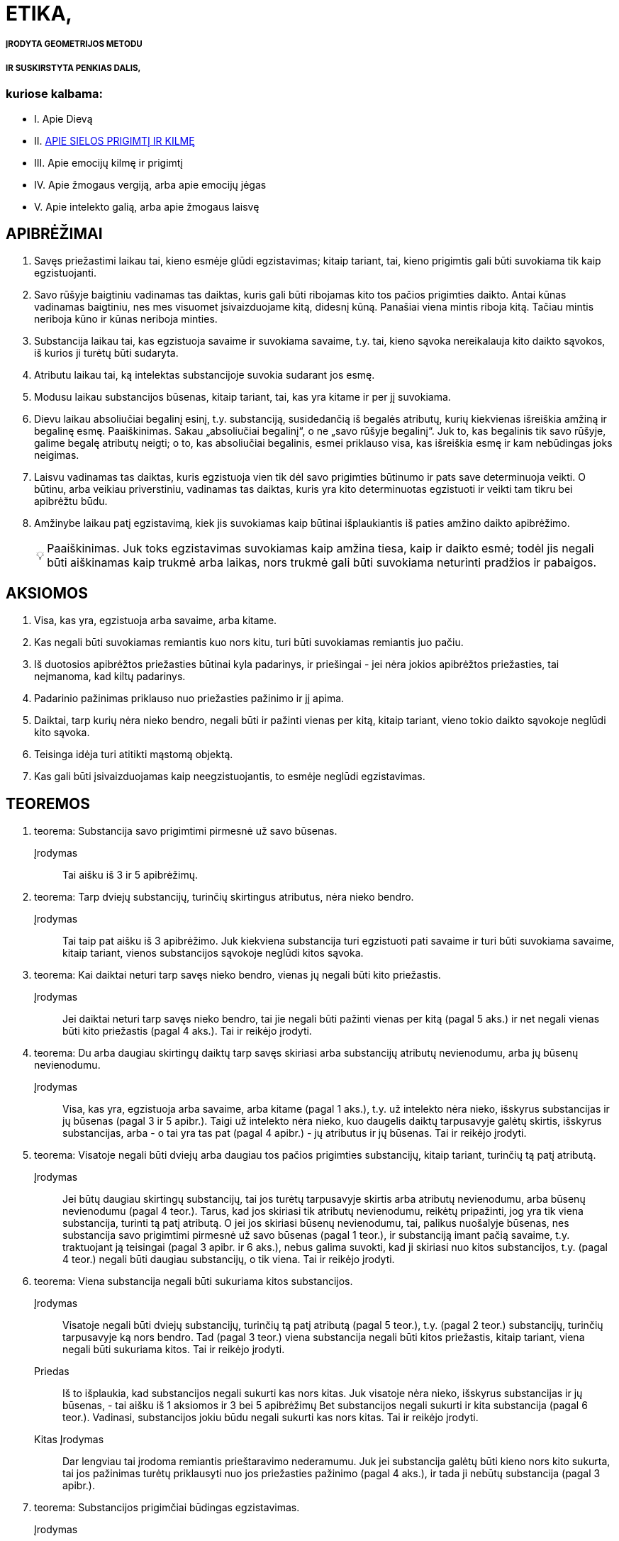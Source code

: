 :tip-caption: 💡

= ETIKA,

===== ĮRODYTA GEOMETRIJOS METODU
===== IR SUSKIRSTYTA PENKIAS DALIS,

=== kuriose kalbama:
- I. Apie Dievą
- II. <<APIE SIELOS PRIGIMTĮ IR KILMĘ>>
- III. Apie emocijų kilmę ir prigimtį
- IV. Apie žmogaus vergiją, arba apie emocijų jėgas
- V. Apie intelekto galią, arba apie žmogaus laisvę

== APIBRĖŽIMAI

1. Savęs priežastimi laikau tai, kieno esmėje
   glūdi egzistavimas; kitaip tariant, tai, kieno prigimtis
   gali būti suvokiama tik kaip egzistuojanti.
2. Savo rūšyje baigtiniu vadinamas tas daiktas,
   kuris gali būti ribojamas kito tos pačios prigimties
   daikto. Antai kūnas vadinamas baigtiniu, nes
   mes visuomet įsivaizduojame kitą, didesnį kūną.
   Panašiai viena mintis riboja kitą. Tačiau mintis
   neriboja kūno ir kūnas neriboja minties.
3. Substancija laikau tai, kas egzistuoja savaime
   ir suvokiama savaime, t.y. tai, kieno sąvoka
   nereikalauja kito daikto sąvokos, iš kurios ji turėtų
   būti sudaryta.
4. Atributu laikau tai, ką intelektas substancijoje
   suvokia sudarant jos esmę.
5. Modusu laikau substancijos būsenas, kitaip
   tariant, tai, kas yra kitame ir per jį suvokiama.
6. Dievu laikau absoliučiai begalinį esinį, t.y.
   substanciją, susidedančią iš begalės atributų, kurių
   kiekvienas išreiškia amžiną ir begalinę esmę.
   Paaiškinimas. Sakau „absoliučiai begalinį“, o
   ne „savo rūšyje begalinį“. Juk to, kas begalinis tik savo rūšyje, galime begalę atributų neigti; o to,
   kas absoliučiai begalinis, esmei priklauso visa, kas
   išreiškia esmę ir kam nebūdingas joks neigimas.
7. Laisvu vadinamas tas daiktas, kuris egzistuoja
   vien tik dėl savo prigimties būtinumo ir pats
   save determinuoja veikti. O būtinu, arba veikiau
   priverstiniu, vadinamas tas daiktas, kuris yra kito
   determinuotas egzistuoti ir veikti tam tikru bei
   apibrėžtu būdu.
8. Amžinybe laikau patį egzistavimą, kiek jis
   suvokiamas kaip būtinai išplaukiantis iš paties
   amžino daikto apibrėžimo.
[TIP]
   Paaiškinimas. Juk toks egzistavimas suvokiamas
   kaip amžina tiesa, kaip ir daikto esmė; todėl
   jis negali būti aiškinamas kaip trukmė arba laikas,
   nors trukmė gali būti suvokiama neturinti
   pradžios ir pabaigos.

== AKSIOMOS

1. Visa, kas yra, egzistuoja arba savaime, arba
   kitame.
2. Kas negali būti suvokiamas remiantis kuo
   nors kitu, turi būti suvokiamas remiantis juo pačiu.
3. Iš duotosios apibrėžtos priežasties būtinai
   kyla padarinys, ir priešingai - jei nėra jokios apibrėžtos
   priežasties, tai neįmanoma, kad kiltų padarinys.
4. Padarinio pažinimas priklauso nuo priežasties
   pažinimo ir jį apima.
5. Daiktai, tarp kurių nėra nieko bendro, negali
   būti ir pažinti vienas per kitą, kitaip tariant,
   vieno tokio daikto sąvokoje neglūdi kito sąvoka.
6. Teisinga idėja turi atitikti mąstomą objektą.
7. Kas gali būti įsivaizduojamas kaip neegzistuojantis,
   to esmėje neglūdi egzistavimas.

== TEOREMOS

1. teorema:
Substancija savo prigimtimi pirmesnė už savo būsenas.
Įrodymas:: Tai aišku iš 3 ir 5 apibrėžimų.

2. teorema:
Tarp dviejų substancijų, turinčių skirtingus atributus,
nėra nieko bendro. 
Įrodymas:: Tai taip pat aišku iš 3 apibrėžimo.
Juk kiekviena substancija turi egzistuoti pati savaime
ir turi būti suvokiama savaime, kitaip tariant,
vienos substancijos sąvokoje neglūdi kitos
sąvoka.


3. teorema:
Kai daiktai neturi tarp savęs nieko bendro, vienas jų
negali būti kito priežastis.
Įrodymas:: Jei daiktai neturi tarp savęs nieko
bendro, tai jie negali būti pažinti vienas per kitą
(pagal 5 aks.) ir net negali vienas būti kito priežastis
(pagal 4 aks.). Tai ir reikėjo įrodyti.

4. teorema:
Du arba daugiau skirtingų daiktų tarp savęs skiriasi
arba substancijų atributų nevienodumu, arba jų būsenų
nevienodumu.
Įrodymas:: Visa, kas yra, egzistuoja arba savaime,
arba kitame (pagal 1 aks.), t.y. už intelekto
nėra nieko, išskyrus substancijas ir jų būsenas
(pagal 3 ir 5 apibr.). Taigi už intelekto nėra nieko,
kuo daugelis daiktų tarpusavyje galėtų skirtis, išskyrus
substancijas, arba - o tai yra tas pat (pagal
4 apibr.) - jų atributus ir jų būsenas. Tai ir
reikėjo įrodyti.

5. teorema:
Visatoje negali būti dviejų arba daugiau tos pačios
prigimties substancijų, kitaip tariant, turinčių tą patį
atributą.
Įrodymas:: Jei būtų daugiau skirtingų substancijų,
tai jos turėtų tarpusavyje skirtis arba atributų
nevienodumu, arba būsenų nevienodumu (pagal
4 teor.). Tarus, kad jos skiriasi tik atributų
nevienodumu, reikėtų pripažinti, jog yra tik viena
substancija, turinti tą patį atributą. O jei jos skiriasi
būsenų nevienodumu, tai, palikus nuošalyje
būsenas, nes substancija savo prigimtimi pirmesnė
už savo būsenas (pagal 1 teor.), ir substanciją
imant pačią savaime, t.y. traktuojant ją teisingai
(pagal 3 apibr. ir 6 aks.), nebus galima suvokti,
kad ji skiriasi nuo kitos substancijos, t.y. (pagal
4 teor.) negali būti daugiau substancijų, o tik viena.
Tai ir reikėjo įrodyti.

6. teorema:
Viena substancija negali būti sukuriama kitos substancijos.
Įrodymas:: Visatoje negali būti dviejų substancijų,
turinčių tą patį atributą (pagal 5 teor.), t.y.
(pagal 2 teor.) substancijų, turinčių tarpusavyje
ką nors bendro. Tad (pagal 3 teor.) viena substancija
negali būti kitos priežastis, kitaip tariant, viena
negali būti sukuriama kitos. Tai ir reikėjo įrodyti.
Priedas:: Iš to išplaukia, kad substancijos negali
sukurti kas nors kitas. Juk visatoje nėra nieko,
išskyrus substancijas ir jų būsenas, - tai aišku iš
1 aksiomos ir 3 bei 5 apibrėžimų Bet substancijos
negali sukurti ir kita substancija (pagal 6 teor.).
Vadinasi, substancijos jokiu būdu negali sukurti
kas nors kitas. Tai ir reikėjo įrodyti.
Kitas Įrodymas:: Dar lengviau tai įrodoma remiantis
prieštaravimo nederamumu. Juk jei substancija
galėtų būti kieno nors kito sukurta, tai
jos pažinimas turėtų priklausyti nuo jos priežasties
pažinimo (pagal 4 aks.), ir tada ji nebūtų substancija
(pagal 3 apibr.).

7. teorema:
Substancijos prigimčiai būdingas egzistavimas.
Įrodymas:: Substancijos negali sukurti kas nors
kitas (pagal 6 teor. pr.); taigi ji bus savęs priežastis,
t.y. jos esmėje būtinai glūdi egzistavimas; kitaip
tariant, jos prigimčiai būdingas egzistavimas.
Tai ir reikėjo įrodyti.

8. teorema:
Kiekviena substancija būtinai yra begalinė.
Įrodymas:: Egzistuoja tik viena substancija, turinti
tam tikrą atributą (pagal 5 teor.), ir jos prigimčiai
būdingas egzistavimas (pagal 7 teor.). Tad
pagal jos prigimtį jai bus būdinga egzistuoti arba
kaip baigtinei, arba kaip begalinei. Tačiau baigtinė
ji negali būti. Juk (pagal 2 apibr.) ją turėtų
apriboti kita tos pačios prigimties substancija, kuri
taip pat būtinai turėtų egzistuoti (pagal 7 teor.);
taigi būtų dvi substancijos, turinčios tą patį atributą,
o tai neįmanoma (pagal 5 teor.). Vadinasi,
substancija egzistuoja kaip begalinė. Tai ir reikėjo
įrodyti.
1 pastaba. Kadangi baigtinis egzistavimas iš
tikrųjų yra dalinis neigimas, o begalinis - kurios
nors prigimties egzistavimo absoliutus teigimas,
tai iš pačios 7 teoremos išplaukia, kad kiekviena
substancija turi būti begalinė.
2 pastaba. Aš neabejoju, kad visiems, kurie apie
daiktus sprendžia painiai ir nepratę pažinti daiktus
iš jų pirmųjų priežasčių, bus sunku suprasti
7 teoremos įrodymą. Žinoma, dėl to, kad jie substancijų
modifikacijų neskiria nuo pačių substancijų
ir nežino, kokiu būdu daiktai sukuriami. Taigi
matydami natūralius daiktus turint pradžią,
jie pradžią klaidingai priskiria substancijoms. Juk
kas nežino daiktų tikrųjų priežasčių, tas viską suplaka
ir prasimano, kad medžiai kalba kaip žmonės,
įsivaizduoja, kad žmonės susiformuoja iš akmenų
kaip iš sėklų ir kad kiekviena forma gali
pavirsti bet kuria kita forma, o jo protas tam visai
nesipriešina. Panašiai ir tie, kurie dieviškąją prigimtį
suplaka su žmogiškąja, lengvai priskiria Dievui žmogiškąsias emocijas, ypač kol nežino, kokiu
būdu emocijos kyla sieloje. Bet jei žmonės apmąstytų
substancijos prigimti, tai nė kiek neabejotų
7 teoremos teisingumu; negana to, ši teorema visiems
taptų aksioma ir būtų priskirta prie visuotinai
pripažintų žinių. Juk tada substancija būtų
laikoma tai, kas egzistuoja savaime ir suvokiama
savaime, t.y. tai, kam pažinti nereikia kito daikto
pažinimo. O modifikacijomis būtų laikoma tai, kas
yra kitame ir kieno sąvoka sudaroma iš daikto,
kuriame jos yra, sąvokos. Todėl mes galime turėti
ir neegzistuojančių modifikacijų teisingas idėjas,
nes nors jos už intelekto faktiškai neegzistuoja,
tačiau jų esmė kame nors kitame išreikšta taip,
kad jos gali būti suvoktos remiantis tuo kitu. O
substancijų teisingumas už intelekto glūdi tik jose
pačiose, nes jos suvokiamos pačios savaime. Vadinasi,
jei kas sakytų, kad turi aiškią ir tikslią,
t.y. teisingą, substancijos idėją ir vis dėlto abejoja,
ar tokia substancija egzistuoja, tai iš tikrųjų būtų
tas pat, kaip jei jis sakytų, kad turi teisingą idėją
ir vis dėlto abejoja, ar ji nėra klaidinga (tai akivaizdu
kiekvienam pakankamai apie tai susimąstančiam).
Arba jei kas manytų, kad substancija
sukurta, tai kartu jis manytų, jog klaidinga idėja
tapo teisinga, - nieko beprasmiškesnio už šitai
tikrai negalima sumanyti. Todėl ir būtina pripažinti,
kad substancijos egzistavimas, kaip ir jos
esmė, yra amžina tiesa.
Iš to dar ir kitu būdu galima padaryti išvadą,
kad tos pačios prigimties substancija egzistuoja
tik viena, ir aš manau, kad verta tai parodyti. Bet
kad tai atliktume tvarkingai, reikia pažymėti, 
jog 1) tikslus kurio nors daikto apibrėžimas apima ir
išreiškia vien tik apibrėžiamo daikto prigimtį. Iš
to išplaukia, kad 2) joks apibrėžimas neapima ir
neišreiškia kokio nors tikslaus atskirų daiktų skaičiaus,
nes jis išreiškia tik apibrėžiamo daikto prigimtį.
Pavyzdžiui, trikampio apibrėžimas išreiškia
tik trikampio prigimtį, o ne kokį nors tikslų
trikampių skaičių. 3) Pažymėtina, kad būtinai yra
apibrėžta kiekvieno egzistuojančio daikto priežastis,
dėl kurios jis egzistuoja. 4) Pagaliau reikia
pažymėti, kad ši priežastis, dėl kurios koks nors
daiktas egzistuoja, arba turi glūdėti pačioje prigimtyje
ir egzistuojančio daikto apibrėžime (kaip
tik dėl to, kad jo prigimčiai būdinga egzistuoti),
arba turi būti už jos.
Iš šių teiginių išplaukia, kad jei gamtoje egzistuoja
koks nors tikslus skaičius atskirų daiktų,
tai būtinai turi būti priežastis, kodėl egzistuoja
kaip tik tas jų skaičius, o ne daugiau ir ne mažiau.
Jei, pavyzdžiui, gamtoje egzistuoja 20 žmonių
(didesnio aiškumo dėlei aš tariu, kad jie egzistuoja
vienu metu ir kad anksčiau kiti žmonės
gamtoje neegzistavo), tai nepakaks (norint pagrįsti,
kodėl egzistuoja 20 žmonių) kaip priežastį nurodyti
žmogaus prigimtį apskritai, bet dar reikės
nurodyti priežastį, kodėl jų egzistuoja 20 ir nei
daugiau, nei mažiau, nes (pagal 3 punktą) būtinai
turi būti kiekvieno iš jų priežastis, dėl kurios jis
egzistuoja. Bet ši priežastis (pagal 2 ir 3 punktus)
negali glūdėti pačioje žmogaus prigimtyje, nes teisingame
žmogaus apibrėžime neglūdi skaičius 20.
Iš tikrųjų (pagal 4 punktą) priežastis, kodėl egzistuoja
šie 20 žmonių, taigi ir kodėl egzistuoja
kiekvienas iš jų, būtinai turi būti už kiekvieno iš
jų; todėl reikia daryti kategorišką išvadą, kad visa,
kieno prigimtis gali egzistuoti daugelyje atskirų
daiktų, būtinai turi turėti išorinę savo egzistavimo
priežastį. Taigi, kadangi substancijos
prigimčiai (kaip parodyta šiame paaiškinime) būdinga
egzistuoti, tai jos apibrėžime turi glūdėti
būtinas egzistavimas ir, vadinasi, iš paties jos apibrėžimo
turi būti išsamprotaujamas jos egzistavimas.
Bet iš jos apibrėžimo (kaip jau parodėme 2
ir 3 punktuose) negali išplaukti kelių substancijų
egzistavimas; taigi iš jo būtinai išplaukia, kad tos
pačios prigimties substancija egzistuoja tik viena,
kaip ir buvo sakyta.

9. teorema:
Kuo daugiau koks nors daiktas turi realumo, arba
būties, tuo daugiau jam būdinga atributų.
Įrodymas:: Tai aišku iš 4 apibrėžimo.

10. teorema:
Kiekvienas vienos substancijos atributas turi būti
suvokiamas pats savaime.
. Įrodymas:: Juk atributas yra tai, ką intelektas
substancijoje suvokia sudarant jos esmę (pagal
4 apibr.); taigi jis turi būti suvokiamas pats savaime
(pagal 3 apibr.). Tai ir reikėjo įrodyti.
Pastaba. Iš to paaiškėja, kad nors du atributai
suvokiami kaip realiai skirtingi, t.y. vienas be kito, vis dėlto negalime iš to daryti išvados, kad jie
sudaro du esinius, arba dvi skirtingas substancijas.
Juk substancijos prigimtis tokia, kad kiekvienas
jos atributas suvokiamas pats savaime, nes
visi substancijos turimi atributai visada buvo joje
kartu ir vienas negalėjo būti kito sukurtas, bet
kiekvienas išreiškia substancijos realumą, arba jos
būtį. Taigi anaiptol nebus nesąmonė vienai substancijai
priskirti daugelį atributų; net ir gamtoje
nėra nieko aiškesnio už tai, kad kiekvienas esinys
turi būti suvokiamas kokio nors atributo požiūriu,
ir kuo labiau jam būdingas realumas, arba būtis,
tuo daugiau jis turi atributų, išreiškiančių ir būtinumą,
arba amžinumą, ir begalybę. Taigi nėra
nieko aiškesnio už tai, kad absoliučiai begalinis
esinys būtinai turi būti apibrėžiamas (kaip išdėstėme
6 apibr.) kaip esinys, susidedantis iš begalinio
skaičiaus atributų, kurių kiekvienas išreiškia
kokią nors amžiną ir begalinę esmę. O jei kas
paklaustų, iš kokio požymio mes galime pažinti
substancijų skirtingumą, tai tegul perskaito toliau
pateikiamas teoremas, parodančias, kad visatoje
egzistuoja tik viena substancija ir ji yra
absoliučiai begalinė, todėl veltui ieškotume tokio
požymio.

11. teorema:
Dievas, arba substancija, susidedanti iš begalės atributų,
kurių kiekvienas išreiškia amžinų ir begalinę esmę,
būtinai egzistuoja.
Įrodymas:: Kas šią teoremą neigia, tegul įsivaizduoja,
jei tai įmanoma, kad Dievas neegzistuoja. Vadinasi (pagal 7 aks.), jo esmėje neglūdi egzistavimas.
Bet tai (pagal 7 aks.) neįmanoma; taigi
Dievas būtinai egzistuoja. Tai ir reikėjo įrodyti.
Kitas Įrodymas:: Kiekvienam daiktui turi būti
nurodyta priežastis arba pagrindas tiek kodėl jis
egzistuoja, tiek kodėl neegzistuoja. Jei, pavyzdžiui,
egzistuoja trikampis, tai turi būti pagrindas arba
priežastis, kodėl jis egzistuoja; o jei jis neegzistuoja,
tai taip pat turi būti pagrindas arba priežastis,
kliudanti jam egzistuoti arba jo egzistavimą sunaikinanti.
Sis pagrindas arba priežastis turi glūdėti
arba daikto prigimtyje, arba už jos. Antai
pagrindą, kodėl neegzistuoja keturkampis apskritimas,
nurodo pati jo prigimtis: būtent todėl, kad
jame glūdi prieštaravimas. Kita vertus, substancijos
egzistavimas taip pat kyla iš pačios jos prigimties,
kurioje glūdi būtent egzistavimas (žr.
7 teor.). O apskritimo ar trikampio egzistavimo
arba neegzistavimo pagrindas kyla ne iš jų prigimties,
bet iš visos kūniškosios prigimties tvarkos:
juk iš jos turi kilti tai, kad trikampis arba
būtinai jau egzistuoja, arba jo egzistavimas dabar
negalimas. Tai savaime aišku. Iš to išplaukia, kad
būtinai egzistuoja tai, kam nėra jokio pagrindo ar
priežasties, kuri kliudytų egzistuoti. Tad jei negali
būti jokio pagrindo ar priežasties, kliudančios
Dievui egzistuoti arba sunaikinančios jo egzistavimą,
tai iš viso to reikia daryti išvadą, kad jis
būtinai egzistuoja. O jei toks pagrindas arba priežastis
būtų, tai ji turėtų būti arba pačioje Dievo
prigimtyje, arba už jos, t.y. kitos prigimties kitoje
substancijoje. Juk jei ji būtų tos pačios prigimties, tai kartu jau būtų pripažįstama, kad Dievas yra.
Tačiau kitos prigimties substancija negalėtų su
Dievu turėti nieko bendro (pagal 2 teor.) ir todėl
negalėtų jo egzistavimo nei pagrįsti, nei sunaikinti.
Vadinasi, kadangi pagrindas arba priežastis,kuri
sunaikinu Dievo egzistavimą, negali būti už Dievo
prigimties, tai ji, jei Dievas tikrai neegzistuoja,
būtinai turi būti pačioje jo prigimtyje, kurioje dėl
to glūdėtų prieštaravimas. Bet šitai teigti apie absoliučiai
begalinį ir nepaprastai tobulą esinį yra
nesąmonė. Vadinasi, nei Dieve, nei už Dievo nėra
priežasties ar pagrindo, kuris sunaikintų jo egzistavimą,
ir todėl Dievas būtinai egzistuoja. Tai ir
reikėjo įrodyti.
Kitas Įrodymas:: Galimybė neegzistuoti yra negalia;
priešingai, galimybė egzistuoti yra galia (tai
savaime suprantama). Tad jei tai, kas jau būtinai
egzistuoja, būtų tik baigtiniai esiniai, tai, vadinasi,
baigtinių esinių galia būtų didesnė už absoliučiai
begalinio esinio galią, o tai (savaime aišku) -
nesąmonė. Vadinasi, arba niekas neegzistuoja, arba
taip pat būtinai egzistuoja absoliučiai begalinis
esinys. Tačiau mes patys egzistuojame arba
savaime, arba kitame, būtinai egzistuojančiame
(žr. 1 aks. ir 7 teor.). Vadinasi, absoliučiai begalinis
esinys, t.y. (pagal 6 apibr.) Dievas, būtinai
egzistuoja. Tai ir reikėjo įrodyti.
Pastaba. Pastarajame įrodyme Dievo egzistavimą
aš norėjau išdėstyti a posteriori, kad šis įrodymas
būtų lengviau suprantamas, tačiau ne todėl,
kad Dievo egzistavimas neišplauktų iš to paties
pagrindo a priori. Juk kadangi galimybė egzistuoti yra galia, tai iš to išplaukia, kad kuo daugiau
realumo turi kurio nors daikto prigimtis, tuo daugiau
ji pati turi jėgų egzistuoti; tad absoliučiai
begalinis esinys, arba Dievas, iš paties savęs turi
absoliučiai begalinę galią egzistuoti, ir dėl to jis
absoliučiai egzistuoja.
Tačiau daugelis galbūt nelengvai įžvelgs šio įrodymo
akivaizdumą, nes įpratę apmąstyti tik tokius
daiktus, kurie atsiranda dėl išorinių priežasčių:
jie mato, kad tie daiktai, kurie greitai atsiranda,
t.y. kurie lengvai egzistuoja, taip pat lengvai ir
žūva, ir priešingai - jie mano, kad sunkiau atsiranda,
t.y. ne taip lengvai ima egzistuoti, tie daiktai,
kurių prigimtį jie laiko sudėtingesne. O kad
juos nuo šių prietarų išvaduočiau, man čia nereikia
nurodyti nei kokia prasme yra teisingas posakis
„kas greitai atsiranda, greitai ir žūva“, nei to,
ar visos prigimties atžvilgiu viskas vienodai lengva,
ar ne. Pakanka tik pažymėti, kad aš čia kalbu
ne apie dėl išorinių priežasčių atsirandančius daiktus,
bet tik apie substancijas, kurių (pagal 6 teor.)
negali sukurti jokia išorinė priežastis. Juk daiktai,
atsirandantys dėl išorinių priežasčių, nesvarbu,
ar juos sudaro daug, ar mažai dalių, visą savo
tobulumą arba realumą įgyja dėl išorinės priežasties
galios, taigi jų egzistavimas kyla vien tik iš
išorinės priežasties tobulumo, o ne iš jų pačių tobulumo.
Tuo tarpu substancija, priešingai, viso savo
tobulumo neįgyja iš jokios išorinės priežasties,
todėl ir jos egzistavimas turi kilti vien tik iš jos
prigimties, kuri dėl to yra ne kas kita, kaip jos
esmė.Taigi tobulumas nepanaikina daikto egzistavimo,
bet veikiau jį numato, o netobulumas, priešingai,
jį panaikina; vadinasi, jokio daikto egzistavimu mes negalime būti labiau tikri negu absoliučiai
begalinio, arba tobulo, esinio, t.y. Dievo,
egzistavimu. Juk kadangi jo esmė šalina kiekvieną
netobulumą ir joje glūdi absoliutus tobulumas,
tai kartu ji pašalina visas priežastis abejoti jo egzistavimu
ir suteikia didžiausią tikrumą dėl jo egzistavimo.
Aš manau, kad tai įžvelgs ir bent kiek
atidesnis skaitytojas.

12. teorema:
Iš jokio teisingai suprantamo substancijos atributo
negali išplaukti, kad substancija gali būti dalijama.
Įrodymas:: Juk dalys, į kurias būtų dalijama
taip suprantama substancija, arba išsaugos substancijos
prigimtį, arba neišsaugos. Pirmuoju atveju
(pagal 8 teor.) kiekviena dalis turėtų būti
begalinė ir (pagal 6 teor.) savęs priežastis, ir (pagal
5 teor.) ją sudarytų skirtingas atributas. Bet
tada iš vienos substancijos galėtų susidaryti daug
substancijų, o tai (pagal 6 teor.) neįmanoma. Be
to, dalys (pagal 2 teor.) neturėtų nieko bendro su
savo visuma, o visuma (pagal 4 apibr. ir 10 teor.)
galėtų ir egzistuoti, ir būti suvokiama be savo dalių,
niekas negalės suabejoti, kad tai nesąmonė.
Tarus antrąjį atvejį, būtent kad dalys neišsaugo
substancijos esmės, padalyta į lygias dalis substancija
prarastų substancijos prigimtį ir liautųsi
egzistavusi, o tai (pagal 7 teor.) neįmanoma.

13. teorema:
Absoliučiai begalinė substancija nedali.
Įrodymas:: Juk jei ji būtų dali, tai dalys, į kurias
ji būtų dalijama, arba išsaugos absoliučiai
begalinės substancijos prigimtį, arba neišsaugos.
Pirmuoju atveju gauname daugelį tos pačios prigimties
substancijų, o tai (pagal 5 teor.) neįmanoma.
Jei tariamas antrasis atvejis, tai (kaip anksčiau
pasakyta) absoliučiai begalinė substancija
galės liautis egzistuoti, o tai (pagal 11 teor.) taip
pat neįmanoma.
Priedas:: Iš to išplaukia, kad kiekviena substancija,
taigi ir kūniškoji substancija, kiek ji yra substancija,
nedali.
Pastaba. Kad substancija nedali, dar paprasčiau
suprasti vien iš to, jog substancijos prigimtis
gali būti suvokiama tik kaip begalinė, tuo tarpu
substancijos dalimi gali būti įsivaizduojama tik
baigtinė substancija, o tai (pagal 8 teor.) yra aiškus
prieštaravimas.

14. teorema:
Išskyrus Dievą, jokia substancija negali nei egzistuoti,
nei būti suvokiama.
Įrodymas:: Kadangi Dievas yra absoliučiai begalinis
esinys ir negalima neigti nė vieno substancijos
esmę išreiškiančio jo atributo (pagal 6 teor.),
ir jis būtinai egzistuoja (pagal 11 teor.), tai jei, be
Dievo, būtų kokia nors substancija, ją reikėtų aiškinti
remiantis kuriuo nors Dievo atributu; tad
egzistuotų dvi tą patį atributą turinčios substancijos,
o tai (pagal 5 teor.) neįmanoma. Todėl už Dievo negali būti jokios substancijos, taigi tokios
substancijos negalima ir suvokti. Juk jeigu ją būtų
galima suvokti, būtinai reikėtų ją suvokti kaip
egzistuojančią, o tai (pagal pirmąją šio įrodymo
dalį) neįmanoma. Vadinasi, už Dievo jokia substancija
negali nei egzistuoti, nei būti suvokiama.
Tai ir reikėjo įrodyti.
1 priedas. Iš to aiškiausiai išplaukia, pirma,
kad Dievas yra vienintelis, t.y. (pagal 6 apibr.)
visatoje egzistuoja tik viena substancija ir ji absoliučiai
begalinė, kaip jau pažymėjome 10 teoremos
pastaboje.
2 priedas. Išplaukia, antra, kad tįsus daiktas ir
mąstantis daiktas yra arba Dievo atributai, arba
(pagal 1 aks.) Dievo atributų būsenos.

15. teorema:
Visa, kas egzistuoja, egzistuoja Dieve, ir be Dievo
niekas negali nei egzistuoti, nei būti suvokiama.
Įrodymas:: Išskyrus Dievą, neegzistuoja ir negali
būti suvokiama jokia kita substancija (pagal
14 teor.), t.y. (pagal 3 apibr.) daiktas, kuris egzistuoja
pats savaime ir savaime yra suvokiamas. O
modusai (pagal 5 apibr.) be substancijos negali
nei egzistuoti, nei būti suvokiami; vadinasi, jie
gali egzistuoti tik dieviškojoje prigimtyje ir tik per
ją gali būti suvokiami1. Bet, išskyrus substancijas
ir modusus, niekas neegzistuoja (pagal 1 aks.).
Taigi be Dievo niekas negali nei egzistuoti, nei
būti suvokiama. Tai ir reikėjo įrodyti. Pastaba. Kai kurie Dievą įsivaizduoja maždaug
kaip žmogų - susidedantį iš kūno bei sielos ir
pavaldų aistroms. Bet jau iš to, kas įrodyta, pakankamai
aišku kaip labai jie nutolę nuo Dievo
teisingo pažinimo. Tačiau juos aš palieku nuošalyje.
Juk visi, kuriuo nors būdu apmąstę dieviškąją
prigimtį, neigia Dievo kūniškumą. Jie tai geriausiai
pagrindžia tuo, kad kūną mes suprantame
kaip tam tikrą dydį, turintį ilgį, plotį bei gylį ir
apribotą kokia nors figūra; o apie Dievą, būtent
apie absoliučiai begalinį esinį, nieko absurdiškesnio
už šitai negalima pasakyti. Tačiau kiti jų samprotavimai,
kuriais mėginama įrodyti tą patį, aiškiai
rodo, kad jie pačią kūniškąją, arba tįsią,
substanciją visiškai pašalina iš dieviškosios prigimties
ir laiko ją Dievo sukurta. Bet kokios dieviškosios
galios ji galėjo būti sukurta, to jie visiškai
nežino, ir tai aiškiai rodo, kad jie patys
nesupranta to, ką kalba. O aš bent jau, manau,
pakankamai aiškiai įrodžiau (žr. 6 teor. pr. ir
8 teor. 2 past.), kad jokia substancija negali būti
kieno nors kito padaryta ar sukurta. Be to,
14 teoremoje parodėme, kad, išskyrus Dievą, jokia
substancija negali nei egzistuoti, nei būti suvokiama,
ir iš to padarėme išvadą, kad tįsi substancija
sudaro vieną iš begalės Dievo atributų.
Tačiau kad dalyką išsamiau išaiškinčiau, aš paneigsiu
priešininkų argumentus, kuriuos visus galima
apibendrinti taip.
Pirma, jie mano, kad kūniškoji substancija, kiek
ji yra substancija, susideda iš dalių, ir todėl neigia,
kad ji gali būti begalinė ir, vadinasi, būdinga
Dievui. Tai aiškina gausiais pavyzdžiais, iš kurių čia vieną kitą pateiksiu. Jei, sako, kūniškoji substancija
begalinė, tai įsivaizduokime, kad ji padalyta
į dvi dalis, kurių kiekviena bus arba baigtinė,
arba begalinė. Pirmuoju atveju begalybė susidėtų
iš dviejų baigtinių dalių, o tai nesąmonė. Antruoju
atveju turėtume begalybę, kuri būtų dvigubai
didesnė už kitą begalybę, o tai taip pat nesąmonė.
Be to, sako, kad begalinį dydį matuojant dalimis,
lygiomis pėdai, jis turėtų susidėti iš begalybės tokių
dalių, ir tą patį gautume, jei imtume jį matuoti
dalimis, lygiomis coliui, o todėl vienas begalinis
skaičius bus 12 kartų didesnis už kitą begalinį.
Pagaliau įrodinėja, kad jei įsivaizduosime dvi linijas
AB ir AC, nubrėžtas iš kurio nors begalinio
dydžio vieno taško ir iš pradžių esančias tam tikru
bei apibrėžtu atstumu viena nuo kitos, ir tęsime
jas į begalybę, tai žinoma, kad atstumas tarp
B ir C nuolat didės ir pagaliau iš apibrėžto taps
neapibrėžtu. Kadangi šie absurdai, kaip manoma,
kyla iš begalinio dydžio prielaidos, tai daroma išvada,
kad kūniškoji substancija turi būti baigtinė
ir, vadinasi, nepriklauso Dievo esmei.
{PAVEIKSLIUKAS}
Antrasis argumentas taip pat siejamas su Dievo
aukščiausiuoju tobulumu. Juk, sakoma, Dievas, kaip visiškai tobulas esinys, negali kentėti; o
kūniškoji substancija, kadangi ji dali, gali kentėti;
vadinasi, ji nepriklauso Dievo esmei.
Tokie yra argumentai, kuriuos aš aptinku išdėstytus
rašytojų ir kuriais mėginama įrodyti, kad
kūniškoji substancija neverta dieviškosios prigimties
ir negali jai priklausyti2. Tačiau kas bus deramai
dėmesingas, tas pastebės, kad aš į tai jau
atsakiau, kadangi šie argumentai grindžiami vien
tik prielaida, jog kūniškoji substancija susideda iš
dalių, o aš jau parodžiau, kad tai neįmanoma
(12 teor. ir 13 teor. pr.). Be to, jei kas panorės
dalyką gerai apgalvoti, tai pamatys, jog visos tos
nesąmonės (aš jau nediskutuoju, kad visa tai -
nesąmonės), iš kurių norėta išsamprotauti tįsios
substancijos baigtinumą, išplaukia visai ne iš to,
kad tariamas begalinis dydis, bet kyla iš prielaidos,
kad begalinis dydis išmatuojamas ir susideda
iš baigtinių dalių. Todėl iš nesąmonių, kylančių
priėmus šią prielaidą, jie tegalėjo padaryti išvadą,
kad begalinis dydis nėra išmatuojamas ir negali
susidėti iš baigtinių dalių. O tai yra tas pat, ką
mes jau anksčiau (12 teor. ir t.t.) įrodėme. Todėl
į mus atgręžtas ginklas iš tikrųjų nukreiptas į
juos. Tad jei iš tos savo nesąmonės jie vis dėlto
nori daryti išvadą, kad tįsi substancija turi būti
baigtinė, tai jie iš tiesų daro tą patį kaip ir tas,
kuris, įsivaizdavęs apskritimą turint kvadrato savybes,
iš to darytų išvadą, kad apskritimas neturi
centro, iš kurio iki apskritimo nubrėžtos linijos
visos būtų lygios. Juk kūniškąją substanciją, kuri
gali būti suprantama tik kaip begalinė, vientisa ir
nedali (žr. 8, 5 ir 12 teor.), jie supranta kaip susidedančią iš baigtinių dalių, įvairią ir dalią, kad
padarytų išvadą, jog ji baigtinė. Taip ir kiti, liniją
įsivaizduojantys susidedančią iš taškų, moka sugalvoti
daugybę argumentų, parodančių, kad linijos
negalima be galo dalyti. Ir iš tiesų teigti, kad
kūniškoji substancija susideda iš kūnų arba dalių,
yra ne mažesnė nesąmonė negu teigti, kad
kūnas susideda iš paviršių, paviršiai - iš linijų,
pagaliau linijos - iš taškų.
Tai turi pripažinti visi, kurie žino, kad aiškus
protas neklysta, o pirmiausia tie, kurie neigia esant
tuštumą. Juk jei kūniškoji substancija galėtų būti
dali taip, kad jos dalys iš tikrųjų būtų skirtingos,
tai kodėl tada viena dalis negalėtų būti sunaikinta,
o kitos dalys išliktų susijusios tarpusavyje kaip
ir anksčiau? Ir kodėl visos dalys turi būti taip
suderintos, kad tarp jų nebūtų tuštumos? Daiktai,
kurie realiai skiriasi vienas nuo kito, tikrai gali
egzistuoti vienas be kito ir likti šiame būvyje. Tačiau
kadangi gamtoje nėra tuštumos (apie tai kitoje
vietoje)3, bet visos dalys turi būti taip susijungusios,
kad tuštumos nebūtų, tai iš to taip pat
išplaukia, kad šios dalys negali būti realiai perskirtos,
t.y. kad kūniškoji substancija, kiek ji yra
substancija, negali būti dali.
Tačiau jei kas paklaus, kodėl mes iš prigimties
taip linkę dydį dalyti? Jam atsakau, kad dydį mes
suprantame dvejopai, būtent: abstrakčiai, arba paviršutiniškai - taip, kaip jį įsivaizduojame, arba
kaip substanciją - tai įmanoma tik intelektu. Tad
jei dydį imame tokį, kokį jį įsivaizduojame, o taip
būna dažnai ir mums yra lengviau, tai aptinkame,
kad jis baigtinis, dalus ir sudarytas iš dalių.
O jei dydį imame tokį, koks jis yra intelekte, ir jį
suprantame kaip substanciją - o tai gana sunku, - tada, kaip jau pakankamai įrodėme, aptinkame,
kad jis begalinis, vientisas ir nedalus. Tai
bus pakankamai aišku kiekvienam, kuris moka
atskirti vaizduotę nuo intelekto, ypač jei dar įsidėmėjo,
kad materija visur ta pati ir kad jos dalys
skiriamos tik tiek, kiek mes įsivaizduojame egzistuojant
įvairias jos būsenas, todėl jos dalys skiriasi
tik modaliai, o ne realiai. Pavyzdžiui, mes suvokiame,
kad vanduo, kiek jis yra vanduo, dalus
ir kad jo dalys viena nuo kitos atsiskiria, tačiau
kiek jis yra kūniška substancija, tai neįmanoma,
nes kaip toks jis negali nei skirstytis, nei dalytis.
Toliau, vanduo, kiek jis yra vanduo, atsiranda ir
nyksta, tačiau kaip substancija jis nei atsiranda,
nei nyksta.
Manau, kad kartu aš atsakiau ir į antrąjį argumentą,
nes ir jis remiasi tuo, kad materija, kadangi
ji yra substancija, dali ir susideda iš dalių.
Ir net jei šito nebūtų, tai nežinau, kodėl materija
būtų neverta dieviškosios prigimties; juk (pagal
14 teor.) už Dievo negali būti jokios substancijos,
kurios poveikį materija galėtų patirti. Visa, aš sakau,
egzistuoja Dieve ir visa, kas vyksta, vyksta
vien tik pagal begalinės Dievo prigimties dėsnius
ir išplaukia iš jo esmės būtinumo (tai tuojau parodysiu).
Todėl niekaip negalima teigti, kad Dievas
patiria kito poveikį arba kad tįsi substancija
neverta dieviškosios prigimties, nors ir numatomas
jos dalumas, jei tik pripažįstamas jos amžinumas
ir begalybė. Bet apie tai dabar pakaks.

16. teorema:
Iš dieviškosios prigimties būtinumo turi begale būdų
kilti begalinis daugis (t.y. visa, kas tik gali būti
begalinio intelekto objektas).
Įrodymas:: Ši teorema turi būti aiški kiekvienam,
jei tik atkreipiamas dėmesys į tai, kad iš
kurio nors daikto duotojo apibrėžimo intelektas
išveda daugelį savybių, kurios iš tikrųjų iš jo (t.y.
iš pačios daikto esmės) būtinai išplaukia, o savybių
bus tuo daugiau, kuo daugiau realumo išreiškia
daikto apibrėžimas, t.y. kuo daugiau realumo
glūdi apibrėžiamo daikto esmėje. O kadangi dieviškoji
prigimtis turi absoliučiai begalinį skaičių
atributų (pagal 6 teor.), kurių kiekvienas taip pat
išreiškia begalinę savo rūšies esmę, tai, vadinasi,
iš jos būtinumo begale būdų būtinai turi kilti begalinis
daugis (t.y. visa, kas tik gali būti begalinio
intelekto objektas). Tai ir reikėjo įrodyti.
1 priedas. Iš to išplaukia, pirma, kad Dievas
yra visų daiktų, galinčių būti begalinio intelekto
objektu, veikiančioji priežastis.
2 priedas. Išplaukia, antra, kad Dievas yra savaiminė,
o ne atsitiktinė priežastis.
3 priedas. Išplaukia, trečia, kad Dievas yra absoliučiai
pirmoji priežastis.

17. teorema:
Dievas veikia vien tik pagal savo prigimties dėsnius
ir be kieno nors prievartos. Įrodymas:: Ką tik 16 teoremoje parodėme, kad
vien tik iš dieviškosios prigimties būtinumo arba
(tai tas pat) vien tik iš jo prigimties dėsnių besąlygiškai
kyla begalinis daugis; be to, 15 teoremoje
įrodėme, kad be Dievo niekas negali nei egzistuoti,
nei būti suvokta, bet kad visa egzistuoja Dieve.
Todėl už jo negali būti nieko, kas jį determinuotu
ar priverstų veikti; taigi Dievas veikia vien tik
pagal savo prigimties dėsnius ir be kieno nors prievartos.
Tai ir reikėjo įrodyti.
1 priedas. Iš to išplaukia, pirma, kad nėra jokios
priežasties, kuri išoriškai arba vidujai Dievą
skatintu veikti, išskyrus jo prigimties tobulumą.
2 priedas. Išplaukia, antra, kad vien tik Dievas
yra laisva priežastis. Juk vienas tik Dievas egzistuoja
dėl pačios savo prigimties būtinumo (pagal
11 teor. ir 14 teor. 1 pr.) ir dėl pačios savo prigimties
būtinumo veikia (pagal ankstesnę teor.). Taigi
(pagal 7 apibr.) vienas tik Dievas yra laisva
priežastis. Tai ir reikėjo įrodyti.
Pastaba. Kiti mano, jog Dievas yra laisva priežastis
dėl to, kad, jų manymu, jis gali padaryti
taip, jog tai, kas, kaip sakėme, kyla iš jo prigimties,
t.y. yra jo galioje, neįvyktų arba jis pats to
nepadarytų. Bet tai yra tas pat kaip sakyti, jog
Dievas gali padaryti, kad iš trikampio prigimties
nekiltų jo trijų kampų lygybė dviem statiesiems
kampams arba kad iš duotosios priežasties nekiltų
padarinys, o tai nesąmonė.
Savo ruožtu aš toliau parodysiu be šios teoremos
pagalbos, kad Dievo prigimčiai nebūdingas
nei intelektas, nei valia. Tiesa, aš žinau, kad yra
daug tokių, kurie mano galį įrodyti aukščiausiojo
intelekto ir laisvos valios būdingumą Dievo prigimčiai;
jie teigia nežiną nieko tobulesnio, ką galėtų
priskirti Dievui, negu tai, kas mumyse yra
didžiausias tobulumas. Kita vertus, nors jie Dievą
įsivaizduoja iš tikrųjų pasižymintį didžiausiu išmintingumu,
tačiau netiki, kad jis galėtų suteikti
egzistavimą viskam, ką iš tikrųjų mąsto, nes jie
mano, kad šitaip būtų sunaikinta Dievo galybė.
Jie sako: jei Dievas sukurtų visa, kas yra jo intelekte,
tada jis daugiau nieko negalėtų kurti, o tai,
jų nuomone, prieštarauja Dievo visagalybei. Todėl
jie labiau linkę Dievą laikyti viskam indiferentišku
ir nekuriančiu nieko, išskyrus tai, ką nusprendė
sukurti viena besąlygiška valia.
Tačiau aš manau pakankamai aiškiai parodęs
(žr. 16 teor.), kad iš aukščiausiosios Dievo galybės,
kitaip tariant, iš begalinės jo prigimties begale
būdų ištekėjo begalinis daugis, t.y. būtinai ištekėjo
visa arba taip pat būtinai visada kyla - lygiai
taip pat, kaip iš trikampio prigimties nuo amžių
ir amžinai išplaukia, kad trys jo kampai lygūs
dviem statiesiems. Todėl Dievo visagalybė buvo
veikli nuo amžių ir tokia veikli liks amžinai. Šitaip
Dievo visagalybė, bent mano požiūriu, laikoma
žymiai tobulesne. Negana to, pasirodo, kad
šito priešininkai (dera sakyti atvirai) Dievo visagalybę
neigia. Iš tiesų jie priversti pripažinti, kad
Dievas mąsto begalinį daugį kaip galimą sukurti,
tačiau niekad negalės jo sukurti. Juk antraip, t.y.
jei sukurtų viską, ką mąsto, pasak jų, išsemtų
savo visagalybę ir pasidarytų netobulas. Vadinsi, kad Dievą laikytų tobulu, jie kartu turi laikyti
jį negalinčiu padaryti visko, ką aprėpia jo galybė.
Nežinau, ar galima išgalvoti ką nors absurdiškesnio
ar labiau prieštaraujančio Dievo visagalybei.
O dabar pasakysiu dar kai ką apie intelektą ir
valią, kuriuos visuotinai priskiriame Dievui. Jei
būtent intelektas ir valia būdingi amžinajai Dievo
esmei, tai šiuos atributus, žinoma, reikia suprasti
kiek kitaip, negu žmonės paprastai supranta. Juk
intelektas ir valia, kurie sudarytų Dievo esmę, turėtų
kaip dangus nuo žemės skirtis nuo mūsų intelekto
ir mūsų valios ir negalėtų būti niekuo į
juos panašūs, išskyrus pavadinimą, t.y. tik tiek,
kiek vienas kitą atitinka Šuo dangaus konsteliacijoje
ir šuo - lojantis gyvulys. Tai įrodysiu taip.
Jei intelektas būdingas dieviškajai prigimčiai,
tai jis negali, kaip mūsų intelektas, iš prigimties
būti paskesnis už mąstomus daiktus (kaip daugelis
mano) arba egzistuoti tuo pačiu metu su jais,
nes Dievas pirmesnis už visus daiktus priežastingumu
(pagal 16 teor. 1 pr.). Priešingai, tiesa ir
formali daiktų esmė tokia yra todėl, kad ji tokia
Dievo intelekte egzistuoja objektyviai4. Todėl Dievo
intelektas, kiek jis suprantamas kaip sudarantis
Dievo esmę, iš tikrųjų yra daiktų priežastis -
tiek jų esmės, tiek egzistavimo. Atrodo, kad tai
pastebėjo ir tie, kurie pripažino, kad Dievo intelektas,
valia ir galia yra viena ir tas pat. Tad jei
Dievo intelektas yra vienintelė daiktų priežastis,
būtent (kaip parodėme) ir jų esmės, ir egzistavimo,
tai jis būtinai turi skirtis nuo jų tiek esmės,
tiek egzistavimo atžvilgiu. Juk tai, kas priežasties
sukelta, skiriasi nuo savo priežasties kaip tik tuo,
ką iš jos gauna. Pavyzdžiui, žmogus yra kito žmogaus
egzistavimo, o ne jo esmės priežastis, nes ši
esmė yra amžina tiesa. Todėl savo esme jie abu
gali būti visai vienodi, bet turi skirtis egzistavimo
požiūriu. Ir todėl jei vieno egzistavimas baigsis,
tai dėl to kito egzistavimas nesibaigs; bet jei vieno
esmė galėtų būti sunaikinta ir tapti klaidinga, tai
būtų sunaikinta ir kito esmė. Todėl daiktas, būdamas
kurio nors padarinio ir esmės, ir egzistavimo
priežastimi, turi nuo tokio padarinio skirtis tiek
esme, tiek savo egzistavimu. Kadangi Dievo intelektas
yra mūsų intelekto ir esmės, ir egzistavimo
priežastis, tai jis, kiek jis suprantamas kaip sudarantis
dieviškąją esmę, nuo mūsų intelekto skiriasi
tiek esme, tiek egzistavimu ir negali su juo derėti
niekuo, išskyrus vardą, ką ir ketinome parodyti.
O dėl valios, tai kiekvienas lengvai gali pastebėti,
kad įrodoma tuo pačiu būdu.

18. teorema:
Dievas yra visų daiktų išliekanti, o ne laikina priežastis.
Įrodymas:: Visa, kas yra, yra Dieve ir turi būti
suvokiama per Dievą (pagal 15 teor.); taigi Dievas
(pagal 16 teor. 1 pr.) yra jame egzistuojančių daiktų
priežastis, - tai pirma. Be to, už Dievo negali būti
jokios kitos substancijos (pagal 14 teor.), t.y. (pagal
3 apibr.) daikto, kuris savaime egzistuotų už
Dievo, - tai antra. Vadinasi, Dievas yra visų daiktų
išliekanti, o ne laikina priežastis. Tai ir reikėjo
įrodyti.

19. teorema:
Dievas, kitaip tariant, visi Dievo atributai yra
amžini.
Įrodymas:: Juk Dievas (pagal 6 apibr.) yra substancija,
kuri (pagal 11 teor.) būtinai egzistuoja,
t.y. (pagal 7 teor.) jos prigimčiai būdingas egzistavimas,
arba (o tai tas pat) iš kurios apibrėžimo
išplaukia, kad ji egzistuoja. Taigi jis (pagal
8 apibr.) amžinas. Be to, Dievo atributais reikia
laikyti tai, kas (pagal 4 apibr.) išreiškia dieviškosios
substancijos esmę, t.y. tai, kas substancijai
būdinga: tas pats, aš sakau, turi glūdėti pačiuose
atributuose. Bet substancijos prigimčiai (kaip jau
įrodžiau 7 teor.) būdingas amžinumas; vadinasi,
kiekviename atribute turi glūdėti amžinumas, tad
jie visi amžini. Tai ir reikėjo įrodyti.
Pastaba. Ši teorema aiškiausiai išplaukia ir iš
būdo, kuriuo (11 teor.) įrodžiau Dievo egzistavimą:
šiuo įrodymu, kartoju, nustatoma, kad Dievo
egzistavimas, kaip ir jo esmė, yra amžina tiesa.
Pagaliau („Descartes’o filosofijos pradų“ 19 teor.)
Dievo amžinumą aš įrodžiau dar kitu būdu, ir nėra
reikalo čia jo kartoti.

20. teorema:
Dievo egzistavimas ir jo esmė - viena ir tas pat.
Įrodymas:: Dievas ir visi jo atributai (pagal
19 teor.) yra amžini, t.y. (pagal 8 apibr.) kiekvienas
iš jo atributų išreiškia egzistavimą. Taigi tie
patys Dievo atributai, kurie (pagal 4 apibr.) atskleidžia Dievo amžiną esmę, kartu atskleidžia jo
amžiną egzistavimą, t.y. tai, kas sudaro Dievo esmę,
tas pat kartu sudaro jo egzistavimą. Tad jo
egzistavimas ir esmė - viena ir tas pat. Tai ir
reikėjo įrodyti.
1 priedas. Iš to išplaukia, pirma, kad Dievo egzistavimas,
kaip ir jo esmė, yra amžina tiesa.
2 priedas. Išplaukia, antra, kad Dievas, kitaip
tariant, visi Dievo atributai - nekintami. Juk jei
jie kištų egzistavimo atžvilgiu, tai jie turėtų (pagal
20 teor.) kisti ir esmės atžvilgiu, t.y. (tai savaime
aišku) iš teisingų turėtų virsti klaidingais,
o tai nesąmonė.

21. teorema:
Visa, kas kyla iš kario nors Dievo atributo absoliučios
prigimties, turi egzistuoti visuomet ir nepabaigiamai,
kitaip tariant, dėl šio atributo visa tai yra amžina
ir neturi pabaigos.
Įrodymas:: Kas šią teoremą neigia, tegul įsivaizduoja,
jei tai įmanoma, kad kuriame nors Dievo
atribute iš jo absoliučios prigimties kyla kas nors
baigtinis ir riboto egzistavimo ar trukmės, pavyzdžiui,
Dievo idėja mąstyme. O mąstymas, kadangi
čia jis numatomas kaip Dievo atributas, yra būtinai
(pagal 11 teor.) savo prigimtimi begalinis. Bet
kiek jame glūdi Dievo idėja, tariama, kad mąstymas
yra baigtinis. Tačiau (pagal 2 apibr.) kaip
baigtinis jis gali būti suprantamas tik kaip ribojamas
paties mąstymo. Bet ribojamas ne paties
mąstymo, kiek jis sudaro Dievo idėją, nes šiuo
atžvilgiu jis tariamas esąs baigtinis. Vadinasi, ribojamas
mąstymo, kiek jame nėra Dievo idėjos,
kuris vis dėlto (pagal 11 teor.) būtinai turi egzistuoti.
Taigi turime mąstymą, kuriame nėra Dievo
idėjos, ir todėl iš Dievo prigimties, kiek ji yra absoliutus
mąstymas, būtinai neišplaukia Dievo idėja
(nes mąstymas suprgmtamas kaip sudarantis
Dievo idėją ir jos nesudgirantis). O tai prieštarauja
prielaidai. Todėl jei Dievo idėja mąstyme gir kas
nors kita (kad ir ką imtume, bus tas pat, nes įrodymas
bendras) kurigime nors Dievo atribute kyla
iš paties atributo absoliučios prigimties būtinumo,
tai tas dalykas būtinai turi būti begalinis. Tai
pirma.
Be to, tai, kas šiuo būdu kyla iš kurio nors
atributo prigimties būtinumo, negali būti ribotos
trukmės. Iš tiesų, jei kas nors šitai neigia, tegul
tgiria, kad kuriame nors Dievo atribute yra dalykas,
kylantis iš to atributo prigimties būtinumo,
pavyzdžiui, Dievo idėja mąstyme, ir tegul taria,
kad ji kada nors neegzistavo girba neegzistuos. Bet
kadangi tariama, kad mąstymas yra Dievo atributas,
tai jis turi egzistuoti ir būtinai, ir nekintamai
(pagal 11 teor. ir 20 teor. 2 pr.). Todėl už Dievo
idėjos trukmės ribų (nes tariama, kad ji kada nors
neegzistavo girba neegzistuos) mąstymas turės egzistuoti
be Dievo idėjos. Tačiau tai prieštarauja
prielaidai - juk tgiriama, kad iš duotojo mąstymo
būtinai kyla Dievo idėja. Vadinasi, Dievo idėja
mąstyme ar kas nors kita, kas būtinai kyla iš kurio
nors Dievo atributo absoliučios prigimties, negali
būti ribotos trukmės, bet dėl to atributo yra
amžina. Tai antra. Įsidėmėtina, kad tą pati reikia
teigti apie bet ką, kas kuriame nors Dievo atribute
būtinai kyla iš absoliučios Dievo prigimties.

22. teorema:
Bet kas, kylantis iš kurio nors Dievo atributo, kiek
jis patyrė tokią modifikaciją, kuri dėl to atributo egzistuoja
būtinai ir kaip begalinė, taip pat turi egzistuoti
būtinai ir kaip begalinis.
Įrodymas:: Ši teorema įrodoma tuo pačiu būdu,
kuriuo įrodyta ankstesnioji teorema.

23. teorema:
Kiekvienas modusas, kuris egzistuoja būtinai ir kaip
begalinis, būtinai turi kilti arba iš kurio nors Dievo
atributo absoliučios prigimties, arba iš kurio nors atributo,
pakeisto modifikacijos, kuri egzistuoja būtinai ir
kaip begalinė.
Įrodymas:: Juk modusas yra kame nors kitame
ir per jį turi būti suvokiamas (pagal 5 apibr.), t.y.
(pagal 15 teor.) jis egzistuoja vien tik Dieve ir tik
per Dievą gali būti suvokiamas. Vadinasi, jei modusas
suvokiamas kaip būtinai egzistuojantis ir
begalinis, tai viena ir kita turi būtinai kilti arba
būti suvokiama per kurį nors Dievo atributą, kiek
tas atributas suvokiamas kaip išreiškiantis egzistavimo
begalybę ir būtinumą, kitaip tariant (pagal
8 apibr. tai tas pat), amžinumą, t.y. (pagal
6 apibr. ir 19 teor.) kiek jis imamas absoliučiai.
Tad modusas, kuris egzistuoja būtinai ir kaip be
galinis, turi kilti iš kurio nors Dievo atributo absoliučios
prigimties - arba tiesiogiai (apie tai žr.
21 teor.), arba tarpininkaujant kuriai nors modifikacijai,
išplaukiančiai iš atributo absoliučios prigimties,
t.y. (pagal 22 teor.) tokios, kuri egzistuoja
būtinai ir kaip begalinė. Tai ir reikėjo įrodyti.

24. teorema:
Dievo sukurtų daiktų esmėje neglūdi egzistavimas.
Įrodymas:: Tai aišku iš 1 apibrėžimo. Juk tai,
kieno prigimtyje (žinoma, ją imant pačią savaime)
glūdi egzistavimas, yra savęs priežastis ir egzistuoja
vien tik dėl savo prigimties būtinumo.
Priedas:: Iš to išplaukia, jog Dievas yra ne tik
to, kad daiktai pradeda egzistuoti, priežastis, bet
ir to, kad jų egzistavimas tęsiasi toliau, kitaip tariant
(vartojant scholastikos terminą), Dievas yra
daiktu būsmo priežastis. Juk ar daiktai egzistuoja,
ar neegzistuoja, kiekvieną kartą mąstydami jų
esmę aptinkame, kad joje neglūdi nei egzistavimas,
nei trukmė; vadinasi, jų esmė negali būti nei
jų egzistavimo, nei jų trukmės priežastis. Tokia
priežastis tegali būti Dievas, kurio vienintelio prigimčiai
būdingas egzistavimas (pagal 14 teor. 1 pr.).

25. teorema:
Dievas yra ne tik daiktų egzistavimo, bet ir jų esmės
veikiančioji priežastis.
Įrodymas:: Jei tai neigtume, išeitų, kad Dievas
nėra daiktų esmės priežastis; taigi (pagal 4 aks.)
daiktų esmė galėtų būti įsivaizduojama be Dievo,
bet tai absurdiška (pagal 15 teor.). Vadinasi, Dievas
yra ir daiktų esmės priežastis. Tai ir reikėjo
įrodyti.
Pastaba. Si teorema aiškiau išplaukia iš 16 teoremos.
Juk iš jos daroma išvada, kad iš duotosios
dieviškosios prigimties būtinai turi išplaukti tiek
daiktų esmė, tiek jų egzistavimas. Trumpai tariant,
ta pačia prasme, kuria Dievas vadinamas
savęs priežastimi, jį reikia vadinti ir visų daiktų
priežastimi. Tai dar labiau aiškėja iš šio priedo.
Priedas:: Atskiri daiktai yra ne kas kita, kaip
Dievo atributų būsenos, arba modusai, kuriais Dievo
atributai išreiškiami tam tikru ir apibrėžtu būdu.
Įrodymas paaiškėja iš 15 teoremos ir 5 apibrėžimo.

26. teorema:
Daiktas, determinuotas kaip nors veikti, būtinai buvo
determinuotas Dievo, o Dievo nedeterminuotas negali
pats save determinuoti veikti.
Įrodymas:: Tai, kas, kaip sakoma, daiktus determinuoja
kaip nors veikti, būtinai yra kas nors
teigiama (tai savaime aišku); todėl tiek jo esmės,
tiek egzistavimo veikiančioji priežastis yra Dievas
dėl savo prigimties būtinumo (pagal 25 ir 16 teor.), -
tai pirma. Iš to aiškiausiai išplaukia ir antroji
teoremos dalis. Juk jei Dievo nedeterminuotas
daiktas galėtų pats save determinuoti, tai pirmoji
šios teoremos dalis būtų klaidinga, o tai, kaip parodėme,
neįmanoma.

27. teorema:
Daiktas, Dievo determinuotas kaip nors veikti, negali
pats save padaryti nedeterminuotą.
Įrodymas:: Ši teorema aiški iš 3 aksiomos.

28. teorema:
Kiekviena atskirybė arba bet kuris baigtinis ir riboto
egzistavimo daiktas gali egzistuoti ir būti determinuojamas
veikti tik tada, kai egzistuoti ir veikti jį determinuoja
kita priežastis, kuri taip pat yra baigtinė ir riboto
egzistavimo. O ši priežastis savo ruožtu taip pat
gali egzistuoti ir būti determinuota veikti tik tada, kai
ją egzistuoti ir veikti determinuoja dar kita priežastis,
kuri taip pat yra baigtinė ir riboto egzistavimo, ir taip
iki begalybės.
Įrodymas:: Kas determinuotas egzistuoti ir veikti,
yra Dievo taip determinuotas (pagal 26 teor. ir
24 teor. pr.). O tas, kas yra baigtinis ir riboto
egzistavimo, negalėjo būti sukurtas kurio nore Dievo
atributo absoliučios prigimties, nes visa, kas
kyla iš kurio nors Dievo atributo absoliučios prigimties,
neturi pabaigos ir yra amžina (pagal
21 teor.). Vadinasi, tai turėjo kilti iš Dievo arba
kurio nors jo atributo, kiek atributas laikomas
esančiu kurio nors moduso būvyje, nes, išskyrus
substanciją ir modusus, nieko nėra (pagal 1 aks.
ir 3 ir 5 apibr.), o modusai (pagal 25 teor. pr.) yra
ne kas kita, kaip Dievo atributų būsenos. Bet tai
taip pat negalėjo kilti iš Dievo arba iš kurio nors
jo atributo, kiek pastarasis patyrė modifikaciją,
kuri amžina ir begalinė (pagal 22 teor.). Vadinasi,
tai turėjo kilti - arba būti determinuota egzistuoti
ir veikti - iš Dievo arba kurio nors jo atributo,
kiek pastarasis patyrė modifikaciją, kuri yra baigtinė
ir riboto egzistavimo. Tai pirma. Be to, ši
priežastis, arba šis modusas (tuo pačiu pagrindu,
kuriuo remdamiesi jau įrodėme pirmąją šios teoremos
dalį), savo ruožtu taip pat turi būti determinuota
kitos priežasties, kuri taip pat baigtinė ir
riboto egzistavimo; pastaroji (tuo pačiu pagrindu) -
vėl kitos determinuota, ir taip (tuo pačiu pagrindu)
iki begalybės. Tai ir reikėjo įrodyti.
Pastaba. Kadangi kas nors turėjo būti Dievo
sukurta betarpiškai, būtent tai, kas būtinai kyla
iš jo absoliučios prigimties, ir šis pirmasis dalykas
tarpininkavo visam tam, kas be Dievo vis dėlto
negali nei egzistuoti, nei būti suvokiama, tai iš
to išplaukia, pirma, kad Dievas yra jo betarpiškai
sukurtų daiktų absoliučiai artimiausioji priežastis,
o ne, kaip sakoma, artimiausioji savo rūšyje.
Juk Dievo padariniai negali nei egzistuoti, nei būti
suprantami be savo priežasties (pagal 15 teor.
ir 24 teor. pr.). Išplaukia, antra, kad, tiksliai kalbant,
Dievas negali būti atskirų daiktų tolimoji
priežastis, nebent tuo požiūriu, kad juos atskirtume
nuo tų daiktų, kimiuos jis sukūrė betarpiškai
arba, veikiau, kurie išplaukia iš jo absoliučios prigimties.
Juk tolimąja priežastimi vadiname tokią,
kuri niekaip nesujungta su padariniu. O visa, kas
egzistuoja, egzistuoja Dieve ir nuo Dievo taip priklauso,
kad be jo negali nei egzistuoti, nei būti
suvokiama.

29. teorema:
Visatoje nėra nieko atsitiktinio; priešingai, dėl dieviškosios
prigimties būtinumo viskas determinuota tam
tikru būdu egzistuoti ir veikti.
Įrodymas:: Visa, kas egzistuoja, egzistuoja Dieve
(pagal 15 teor.), o Dievas negali būti vadinamas
atsitiktiniu, nes (pagal 11 teor.) jis egzistuoja
būtinai, o ne atsitiktinai. Be to, dieviškosios prigimties
modusai iš jos kilo taip pat būtinai, o ne
atsitiktinai (pagal 16 teor.), nesvarbu, ar dieviškoji
prigimtis laikoma absoliučia (pagal 21 teor.),
ar ji laikoma tam tikru būdu determinuota veikti
(pagal 27 teor.). Savo ruožtu Dievas yra šių modusų
priežastis ne tik kiek jie tiesiog egzistuoja (pagal
24 teor. pr.), bet taip pat (pagal 26 teor.) kiek
jie laikomi determinuotais kaip nors veikti. Juk
jeigu jie Dievo nedeterminuoti (pagal 26 teor.), tai
neįmanoma, o ne atsitinka, kad jie patys save determinuotų.
Ir priešingai (pagal 27 teor.), jei jie
Dievo determinuoti, tai neįmanoma, o ne atsitinka,
kad jie patys save padarytų nedeterminuotus.
Todėl dėl dieviškosios prigimties būtinumo viskas
determinuota ne tik egzistuoti, bet taip pat tam
tikru būdu egzistuoti ir veikti, ir nėra nieko atsitiktinio.
Tai ir reikėjo įrodyti.
Pastaba. Prieš eidamas toliau aš čia noriu išdėstyti
arba, veikiau, priminti, ką reikia laikyti
„kuriančiąją prigimtimi“ ir „sukurtąja prigimtimi“5.
Mat aš manau, kad iš to, kas pasakyta, jau paaiškėjo,
jog kuriančiąją prigimtimi reikia laikyti tai,
kas egzistuoja savaime ir savaime yra suvokiama,
kitaip tariant, tokius substancijos atributus, kurie
išreiškia jos amžiną ir begalinę esmę, t.y. (pagal
14 teor. 1 pr. ir 17 teor. 2 pr.) Dievą, kiek jis
laikomas laisva priežastimi. O sukurtąja prigimtimi
aš laikau visa tai, kas kyla iš dieviškosios
prigimties būtinumo, kitaip tariant, iš kiekvieno
Dievo atributo, t.y. visus Dievo atributų modusus,
kiek jie imami kaip daiktai, esantys Dieve ir be
Dievo negalintys nei egzistuoti, nei būti suvokiami.

30. teorema:
Intelektas, ar jis bus tikrai baigtinis, ar tikrai begalinis,
turi apitnti Dievo atributus bei Dievo būsenas ir
nieko kito.
Teisinga idėja turi atitikti mąstomą objektą (pagal
6 aks.), t.y. (o tai savaime aišku) tai, kas intelekte
glūdi kaip objektas, turi būtinai egzistuoti
gamtoje. Tačiau gamtoje (pagal 14 teor. 1 pr.) egzistuoja
tik viena substancija, būtent Dievas, ir
tik tos būsenos6 (pagal 15 teor.), kurios yra Dieve
ir kurios (pagal tą pačią teor.) be Dievo negali nei
egzistuoti, nei būti suvokiamos. Vadinasi, intelektas,
ar jis bus tikrai baigtinis, ar tikrai begalinis,
turi apimti Dievo atributus bei Dievo būsenas ir
nieko kito. Tai ir reikėjo įrodyti.

31. teorema:
Funkcionuojantis intelektas, ar jis bus baigtinis, ar
begalinis, kaip ir valia, troškimas, meilė ir t.t., turi
būti priskirti sukurtajai, o ne kuriančiajai prigimčiai.
Įrodymas:: Juk intelektą (tai savaime aišku) suprantame
ne kaip absoliutų mąstymą, bet tik kaip
tam tikrą mąstymo modusą, skirtingą nuo kitų
modusų, būtent troškimo, meilės ir t.t. Todėl (pagal
5 apibr.) intelektas turi būti suprantamas remiantis
absoliučiu mąstymu, būtent (pagal 15 teor.
ir 6 apibr.) tam tikru Dievo atributu, išreiškiančiu
amžiną ir begalinę mąstymo esmę taip, kad be šio
atributo jis negali nei egzistuoti, nei būti suprantamas.
Ir todėl (pagal 29 teor. past.) intelektas
turi būti priskirtas sukurtajai, o ne kuriančiajai
prigimčiai, lygiai kaip ir kiti mąstymo modusai.
Tai ir reikėjo įrodyti.
Pastaba. Aš čia kalbu apie funkcionuojantį intelektą
ne todėl, kad pripažinčiau esant dar kažkokį
galimą intelektą. Bet, norėdamas išvengti visokios
painiavos, aš kalbėjau tik apie mums
visiškai aiškų dalyką, būtent apie patį supratimą,
už kurį aiškiau nieko nepažįstame. Juk negalime
nieko suprasti, tobuliau nepažinę supratimo.

32. teorema:
Valia negali būti pavadinta laisva priežastimi, bet
tik būtina.
Valia, kaip ir intelektas, tėra tam tikras mąstymo
modusas; o todėl (pagal 28 teor.) kiekvienas
atskiras valios aktas gali egzistuoti ir būti determinuotas
veikti tik tada, kai jį determinuoja kita
priežastis, o šią determinuoja vėl kita, ir taip iki
begalybės. Tarus, kad valia begalinė, ji taip pat
turi būti Dievo determinuota egzistuoti ir veikti - ne kiek Dievas yra absoliučiai begalinė substancija,
bet kiek jis turi atributą, išreiškiantį begalinę
ir amžiną mąstymo esmę (pagal 23 teor.). Taigi
nesvarbu, ar valia suprantama kaip baigtinė, ar
kaip begalinė, reikia priežasties, kuri ją determinuotų
egzistuoti ir veikti, o todėl (pagal 7 apibr.)
valia negali būti pavadinta laisva priežastimi, bet
tik būtina arba priverstine. Tai ir reikėjo įrodyti.
1 priedas. Iš to išplaukia, pirma, kad Dievas
veikdamas neturi valios laisvės.
2 priedas. Išplaukia, antra, kad valia ir intelektas
yra taip pat susiję su Dievo prigimtimi,
kaip judėjimas bei rimtis ir apskritai kaip kiekvienas
gamtinis reiškinys, kuris (pagal 29 teor.)
turi būti Dievo tam tikru būdu determinuotas egzistuoti
ir veikti. Juk valia, kaip ir visa kita, reikalinga
priežasties, kuri ją determinuotų tam tikru
būdu egzistuoti ir veikti. Ir nors iš duotosios
valios arba intelekto kyla begalinis daugis, tačiau
dėl to sakyti, kad Dievas veikia turėdamas valios
laisvę, galima ne labiau, negu remiantis tuo, kas
kyla iš judėjimo ir rimties (juk iš jų taip pat kyla
begalinis daugis), galima sakyti, kad Dievas veikia
turėdamas judėjimo ir rimties laisvę. Todėl
valia Dievo prigimčiai būdinga ne daugiau negu
visa kita gamtoje, bet yra taip pat susijusi su ja,
kaip judėjimas bei rimtis ir visa kita, kas kyla,
kaip parodėme, iš dieviškosios prigimties būtinumo
ir yra jo determinuota tam tikru būdu egzistuoti
ir veikti.

33. teorema:
Daiktai negalėjo būti Dievo sukurti jokiu kitu būdu
ir jokia kita tvarka, negu jie sukurti.
Įrodymas:: Juk visi daiktai būtinai kilo iš duotosios
Dievo prigimties (pagal 16 teor.) ir dėl Dievo
prigimties būtinumo yra determinuoti tam tikru
būdu egzistuoti ir veikti (pagal 29 teor.). Tad
jei daiktai galėtų būti kitos prigimties arba kitaip
determinuoti veikti - taip, kad gamtos tvarka būtų
kitoniška, tai ir Dievo prigimtis taip pat galėtų
būti kitokia negu jau yra ir, vadinasi (pagal
11 teor.), ta kita prigimtis taip pat turėtų egzistuoti,
taigi galėtų būti du ar daugiau dievų, o tai
(pagal 14 teor. 1 pr.) nesąmonė. Todėl daiktai negalėjo
būti Dievo sukurti jokiu kitu būdu ir jokia
kita tvarka ir t.t. Tai ir reikėjo įrodyti.
1 pastaba. Aiškiau už saulės šviesą parodęs,
kad daiktuose visiškai nėra nieko, dėl ko juos būtų
galima vadinti atsitiktiniais, aš noriu trumpai
paaiškinti, ką mes laikysime atsitiktiniu, bet pirma - ką laikysime būtinu ir negalimu. Koks nors
daiktas vadinamas būtinu arba dėl savo esmės,
arba dėl savo priežasties. Juk kurio nors daikto
egzistavimas būtinai išplaukia arba iš jo esmės ir
apibrėžimo, arba iš duotosios veikiančiosios priežasties.
Be to, tuo pačiu pagrindu koks nors daiktas
vadinamas negalimu: būtent arba dėl to, kad
jo esmėje ar apibrėžime glūdi prieštaravimas, arba
dėl to, kad nėra jokios išorinės priežasties, determinuojančios
tokio daikto sukūrimą. O atsitiktiniu
koks nors daiktas vadinamas vien tik dėl
mūsų žinojimo stokos. Juk jei nežinome, ar daikto
esmėje glūdi prieštaravimas, arba nors gerai žinome,
jog joje nėra prieštaravimo, ir vis dėlto apie
jos egzistavimą nieko tikro negalime teigti dėl to,
kad priežasčių tvarka nuo mūsų paslėpta, tada
toks daiktas mums niekada negali atrodyti nei
būtinas, nei negalimas, ir todėl jį vadiname atsitiktiniu
arba galimu.
2 pastaba. Iš to, kas pasakyta, aiškiai išplaukia,
kad daiktus Dievas sukūrė kuo tobuliausius,
nes jie yra duotosios tobuliausios prigimties būtinas
sekmuo. Tai anaiptol nėra Dievo kaltinimas
netobulumu, nes tai teigti mus verčia jo tobulumas.
Negana to, iš šio teiginio priešybės aiškiai
išplauktų (kaip ką tik parodžiau), kad Dievas nėra
nepaprastai tobulas. Juk jei daiktai būtų buvę
sukurti kitu būdu, tai Dievui turėtų būti priskirta
kitokia prigimtis, skirtinga nuo tos, kurią esame
priversti jam priskirti, jį laikydami tobuliausiuoju
esiniu.
Žinoma, aš neabejoju, jog daugelis žmonių šią
pažiūrą atmes kaip nesąmonę ir nepanorės jos rimčiau
apsvarstyti - ir tik dėl tos priežasties, kad jie
įpratę Dievui priskirti kitokią laisvę, labai skirtingą
nuo tos, kurią mes (7 apibr.) išdėstėme, būtent
absoliučią laisvę. Tačiau taip pat neabejoju,
kad jeigu jie panorėtų dalyką apmąstyti ir deramai
apgalvoti mūsų įrodymų grandinę, tai jie visiškai
atmestų tokią laisvę, kurią dabar priskiria
Dievui, ne tik kaip bergždžią, bet ir kaip didelę
kliūtį mokslui. Man nereikia čia kartoti to, kas
pasakyta 17 teoremos pastaboje. Tačiau jų labui
aš čia dar parodysiu, jog netgi tarus, kad valia
būdinga Dievo prigimčiai, vis dėlto iš Dievo tobulumo
išplauktų, kad daiktai negalėjo būti Dievo
sukurti jokiu kitu būdu ir jokia kita tvarka. Tai
bus lengva parodyti, jei pirmiausia aptarsime, ką
jie patys pripažįsta, būtent kad vien tik nuo Dievo
nutarties ir valios priklauso, jog kiekvienas daiktas
yra toks, koks yra. Juk antraip Dievas nebūtų
visų daiktų priežastis. Be to, kad visos Dievo nutartys
buvo nuo amžių patvirtintos paties Dievo,
nes antraip Dievui būtų galima prikišti netobulumą
ir nepastovumą. O kadangi amžinybėje nėra
nei kada, nei iki, nei po, tai iš to, būtent tiktai
vieno Dievo tobulumo, išplaukia, kad Dievas negali
ir niekad negalėjo nutarti ką nors kita; kitaip
tariant, Dievas neegzistavo anksčiau už savo nutartis
ir be jų negali egzistuoti.
Tačiau sakoma, jog net tarus, kad Dievas sukurtų
kitą daiktų prigimtį arba nuo amžių kitaip
nutartų dėl gamtos ir jos tvarkos, iš to nekiltų
joks netobulumas Dieve. Bet jei taip sakoma, tai
kartu pripažįstama, kad Dievas savo nutartis gali
keisti. Juk jei Dievas dėl gamtos ir jos tvarkos
būtų nutaręs ką nors kita negu nutarė, t.y. būtų
norėjęs kitokios gamtos ir mąstęs gamtą kitaip,
tai jis būtinai būtų turėjęs kitokį intelektą ir kitokią
valią negu turi. O jei Dievui galima priskirti
kitokį intelektą ir kitokią valią nė kiek nepakitus
jo esmei ir tobulumui, tai kodėl jis dabar negalėtų
pakeisti savo nutarčių dėl sukurtų daiktų ir vis
dėlto likti toks pat tobulas? Juk jo esmei ir tobulumui
vis tiek, kaip būtų suprantami jo intelektas
ir valia sukurtųjų daiktų bei jų tvarkos atžvilgiu.
Be to, visi man žinomi filosofai pripažįsta, kad
Dieve nėra jokio galimo intelekto, o yra tik funkcionuojantis.
O kadangi jo intelektas ir valia nesiskiria
nuo jo esmės, ką taip pat visi pripažįsta,
tai iš to taip pat išplaukia, kad jei Dievas iš tikrųjų
turėtų kitokį intelektą ir kitokią valią, tai ir
jo esmė būtinai būtų kita. Todėl (kaip iš pradžių
parodžiau) jei Dievas daiktus būtų sukūręs kitaip,
negu jie dabar yra, tai Dievo intelektas ir valia,
t.y. (kaip pripažįstama) jo esmė, turėtų būti kita,
o tai nesąmonė.
Tad kadangi daiktai negalėjo būti Dievo sukurti
jokiu kitu būdu nei jokia kita tvarka, ir ši tiesa
išplaukia iš Dievo didžiausiojo tobulumo, tai, žinoma,
joks rimtas argumentas negali mums įteigti,
kaip tikimės, kad Dievas nenorėjo sukurti viso
to, kas yra jo intelekte, tokio tobulo, kaip jis visa
tai įsivaizduoja.
Tačiau sakoma, kad daiktuose nėra nei tobulumo,
nei netobulumo, o tai, kas jiems būdinga ir
dėl ko jie vadinami tobulais arba netobulais, gerais
arba blogais, priklauso tik nuo Dievo valios.
Tad Dievas, jei būtų norėjęs, būtų galėjęs padaryti,
kad tai, kas dabar yra tobulumas, būtų didžiausias
netobulumas, ir priešingai. Bet argi tai ne tas
pat, kaip atvirai teigti, jog Dievas, kuris būtinai
supranta tai, ko nori, savo valia gali padaryti, kad
daiktus jis suprastų kitaip negu supranta? O tai
(kaip ką tik parodžiau) didelė nesąmonė. Todėl aš
galiu jų argumentą atgręžti prieš juos pačius štai
kaip. Viskas yra Dievo valdžioje. Vadinasi, kad
daiktai galėtų būti kitokie, Dievo valia būtinai turėtų
būti taip pat kitokia. Bet Dievo valia negali
būti kitokia (kaip ką tik aiškiausiai parodėme remdamiesi
Dievo tobulumu). Taigi ir daiktai negali
būti kitokie.
Pripažįstu, kad toji pažiūra, viską pajungianti
kažkokiai indiferentiškai Dievo valiai ir viską padaranti
priklausoma nuo jo palankumo, mažiau
nutolsta nuo tiesos negu pažiūra tų, kurie mano,
esą Dievas viską daro gėrio vardan. Juk pastarieji,
atrodo, taria esant už Dievo kažką, kas nuo
Dievo nepriklauso, į ką Dievas veikdamas atsižvelgia
kaip į pavyzdį arba kaip į tai, ko siekia
kaip tam tikro tikslo. Tai, žinoma, ne kas kita,
kaip padaryti Dievą pavaldų lemčiai - nieko absurdiškesnio
už šitai apie Dievą pasakyti negalima.
Esame parodę, kad Dievas yra tiek visų daiktų
esmės, tiek jų egzistavimo pirmoji ir vienintelė
laisva priežastis. Todėl ir negaišiu laiko paneigti
šiai nesąmonei.

34. teorema:
Dievo galia yra pati jo esmė.
Įrodymas:: Juk iš paties Dievo esmės būtinumo
išplaukia, kad Dievas - savęs priežastis (pagal
11 teor.) ir (pagal 16 teor. ir jos pr.) visų daiktų
priežastis. Vadinasi, Dievo galia, kurios dėka jis
pats ir visi daiktai egzistuoja ir veikia, yra pati jo
esmė. Tai ir reikėjo įrodyti.

35. teorema:
Visa, ką suvokiame esant Dievo valdžioje, būtinai egzistuoja.
Įrodymas:: Juk visa, kas yra Dievo valdžioje,
turi (pagal 34 teor.) jo esmėje glūdėti taip, kad iš
jos būtinai išplauktų, ir todėl visa tai būtinai egzistuoja.
Tai ir reikėjo įrodyti.

36. teorema:
Nėra nieko, iš kieno prigimties nekiltų koks nors
padarinys.
Įrodymas:: Visa, kas egzistuoja, tam tikru ir apibrėžtu
būdu išreiškia Dievo prigimtį, arba esmę
(pagal 25 teor. pr.), t.y. (pagal 34 teor.) visa, kas
egzistuoja, tam tikru ir apibrėžtu būdu išreiškia
Dievo galią, kuri yra visų daiktų priežastis, taigi
iš jos turi kilti koks nors padarinys. Tai ir reikėjo
įrodyti.
    Priedėlis
Čia aš išaiškinau Dievo prigimtį ir jo savybes,
būtent: kad jis būtinai egzistuoja; kad jis vienas;
kad jis egzistuoja ir veikia dėl savo prigimties būtinumo;
kad jis yra visų daiktų laisva priežastis ir
kokiu būdu; kad visa egzistuoja Dieve ir nuo jo
taip priklauso, jog be jo negali nei egzistuoti, nei
būti suvokiama; galiausiai, kad viskas yra Dievo
iš anksto nustatyta, tačiau ne laisva valia ar dėl
absoliutaus palankumo, bet dėl absoliučios Dievo
prigimties, kitaip tariant, begalinės jo galios.
Be to, kai tik pasitaikydavo proga, aš stengiausi
pašalinti išankstines nuostatas, galėjusias kliudyti
suprasti mano įrodymus. Bet kadangi dar lieka
nemažai išankstinių nuostatų, kurios taip pat
net labai galėtų ir gali kliudyti žmonėms suprasti
daiktų sąryšį taip, kaip aš išaiškinau, tai man
atrodo verta pastangų jas čia patikrinti protu. O
kadangi visos išankstinės nuostatos, kurias čia
imuosi nurodyti, priklauso nuo vienos, būtent nuo
to, jog visuotinai laikoma tikru dalyku, kad visi
gamtos daiktai veikia kaip ir patys žmonės - tikslingai
ir kad net pats Dievas visa kreipia į kokį
nors apibrėžtą tikslą (nes jie sako, kad Dievas viską
sukūrė žmogui, o žmogų - kad jis jį garbintų),
tai ją aptarsiu pirmiausia. Būtent iš pradžių sužinosiu
priežastį, kodėl daugelis žmonių patenkinti
šia išankstine nuostata ir kodėl visi iš prigimties
linkę ją pripažinti. Paskui atskleisiu jos klaidingumą
ir galiausiai parodysiu, kokiu būdu iš jos
kilo išankstinės nuostatos apie gėrį ir blogį, nuopelną
ir nuodėmes, pagyrimą ir peikimą, tvarką ir
netvarką, grožį ir bjaurumą bei kitus panašius
dalykus.
Čia ne vieta visa tai kildinti iš žmogaus sielos
prigimties. Pakaks, jei pagrindu imsiu tai, ką visi
turi pripažinti, būtent kad visi žmonės gimsta nežinodami
daiktų priežasčių ir kad visi turi potraukį
ieškoti sau naudos ir šį potraukį yra įsisąmoninę.
Pirmasis to sekmuo - žmonės save laiko laisvais,
nes jie įsisąmoninę savo norus ir siekius, o savo
norų ir siekių priežasčių net sapne neįsivaizduoja,
nes jų nežino. Antrasis sekmuo - žmonės viską
daro turėdami tikslą, būtent gauti naudos, kurios
siekia. Iš to išplaukia, kad jie visada siekia žinoti
tik įvykusių reiškinių tikslo priežastis ir apie jas
išgirdę nurimsta, nes nėra jokios priežasties toliau
abejoti. O jei jų išgirsti iš kito negali, tai
jiems nelieka nieko kito, kaip atsigręžti į pačius
save ir pamąstyti, kokie tikslai juos paprastai determinuoja
panašiais atvejais. Taigi apie ko nors
kito pobūdį jie būtinai sprendžia pagal savo pobūdį.
Be to, kadangi jie aptinka savyje ir už savęs
nemažai priemonių, labai padedančių pasiekti savo
naudą, pavyzdžiui, akis - regėti, dantis - kramtyti,
augalus ir gyvūnus - maitintis, saulę - kad
šviestų, marias - žuvims veisti ir t.t., tai dėl to ir
visa gamtoje laiko savo naudos pasiekimo priemone.
O kadangi jie žino, kad šias priemones aptiko,
bet ne patys parengė, tai turi pagrindą tikėti, kad
yra kažkas kitas, tas priemones parengęs jiems
naudotis. Juk daiktus palaikę priemonėmis jie negalėjo
tikėti, kad daiktai patys save tokius padarė.
Bet disponuodami priemonėmis, kurias paprastai
patys sau parengia, jie turėjo prieiti išvadą,
kad yra vienas arba daugiau gamtos valdytojų,
apdovanotų žmogiškąja laisve, kurie viską jiems
parūpino ir viską sukūrė jiems naudotis. Apie šių
valdytojų pobūdį, kadangi apie jį niekada nieko
negirdėjo, jie turėjo spręsti pagal savo pobūdį. Dėl
to jie ir manė, kad dievai viską nukreipia žmonių
naudai, idant palenktų žmones į savo pusę ir šie
juos didžiai garbintų. Dėl to ir atsitiko taip, jog
kiekvienas savaip pramanydavo įvairius dievų garbinimo
būdus, kad Dievas jį mylėtų labiau už kitus
ir visą gamtą nukreiptų tenkinti jo aklas aistras
bei nepasotinamą godumą. Šitaip išankstinė
nuostata virto prietaru ir giliai įsišaknijo protuose.
Tai ir buvo paskata kiekvienam dėti didžiausias
pastangas, kad pažintų visų daiktų tikslo prie
žastis bei jas paaiškintų. Bet stengdamiesi parodyti,
kad gamta nieko nedaro veltui (t.y. nieko,
kas žmonėms nebūtų naudinga), parodė, atrodo,
tik tai, kad gamta ir dievai tiek pat prikvailioja,
kaip ir žmonės. Prašom pažiūrėti, prie ko pagaliau
prieita!
Tarp tokios daugybės gamtos teikiamų patogumų
turėjo būti aptikta nemažai ir nepatogumų,
būtent audros, žemės drebėjimai, ligos ir t.t., kurie,
kaip manyta, ištinka dėl to, kad dievai supykę
dėl žmonių jiems daromų skriaudų arba nuodėmių,
padarytų juos garbinant. Ir nors patyrimas
kasdien tam garsiai prieštaravo ir begaline gausa
pavyzdžių rodė, kad naudą ir žalą patiria visi - ir
dorieji, ir nedorėliai, tačiau įsišaknijusios išankstinės
nuostatos neatsisakyta. Juk tokius atvejus
jiems lengviau buvo priskirti prie kitų nežinomųjų,
kurių naudingumo nežinojo, ir taip išsaugoti
savo esamą bei įgimtą nežinojimo būklę, užuot
sugriovus visą tą sąrangą ir išgalvojus naują. Todėl
jie nutarė esant tikra, kad dievų nuosprendžiai
nepaprastai pranoksta žmogiškąjį supratimą.
Iš tikrųjų tai būtų buvusi vienintelė priežastis,
lėmusi, kad tiesa liktų amžinai paslėpta nuo žmonių
giminės, jei matematika, tyrusi ne tikslus, bet
tik figūrų esmę ir savybes, nebūtų žmonėms parodžiusi
kitos tiesos normos. Be matematikos, būtų
galima nurodyti dar kitas priežastis (jū vardyti
čia nereikia), kurios įgalino žmones pastebėti tas
visuotines išankstines nuostatas ir padėjo jiems
įgyti teisingą daiktų pažinimą.
Taigi aš pakankamai išaiškinau tai, ką žadėjau
aiškinti pirmiausia. Nedaug reikia ir norint
parodyti, kad gamta nepaskiria sau jokio tikslo ir
kad visos tikslo priežastys yra ne kas kita, kaip
žmonių prasimanymai. Juk tikiuosi, jog tai jau
pakankamai aišku tiek dėl to, kad nurodžiau pagrindus
ir priežastis, iš kurių kyla ši išankstinė
nuostata, tiek iš 16 teoremos ir 32 teoremos priedo,
be to, iš viso to, kuo remdamasis parodžiau,
jog gamtoje viskas vyksta su tam tikru amžinu
būtinumu ir didžiausiu tobulumu.
Tačiau dar pridursiu, kad, žinoma, ši tikslingumo
doktrina visiškai iškreipia gamtą. Juk tai, kas
iš tikrųjų yra priežastis, ji laiko padariniu, ir priešingai;
be to, tą, kas savo prigimtimi yra ankstesnis,
ji padaro vėlesnį; galiausiai, aukščiausią ir
labiausiai tobulą ji paverčia netobuliausiuoju. Juk
(praleisime du pirmuosius punktus, kurie savaime
akivaizdūs) iš 21, 22 ir 23 teoremų yra žinoma:
tobuliausias yra tas padarinys, kuris betarpiškai
sukurtas Dievo, ir kuo daugiau kam nors
atsirasti reikia tarpinių priežasčių, tuo mažiau tai
tobula. Bet jei Dievo betarpiškai sukurti daiktai
būtų sukurti tam, kad Dievas pasiektų savo tikslą,
tai paskutiniai daiktai, dėl kurių buvo sukurti
pirmesnieji, būtinai būtų iš visų vertingiausi. Be
to, ši doktrina naikina Dievo tobulumą: juk jei
Dievas veikia turėdamas tikslą, tai jis būtinai siekia
to, ko neturi. Ir nors teologai ir metafizikai iš
poreikio kylantį tikslą skiria nuo tikslo supanašėti,
vis dėlto jie pripažįsta, kad Dievas viską darė
dėl savęs, o ne dėl daiktų, kuriuos reikia sukurti,
nes iki kūrimo jie negali nurodyti nieko, išskyrus
Dievą, dėl ko Dievas veiktų. Tad jie būtinai priversti
pripažinti, kad Dievas stokojo to, kam jis
norėjo parengti priemones, ir to troško, o tai savaime
aišku.
Čia nedera nutylėti, kad šios doktrinos šalininkai,
norėdami pasipuikuoti savo įžvalgumu nurodant
daiktų tikslus, šiai savo doktrinai patvirtinti
pateikė naują įrodymo būdą, būtent redukcijos ne
į negalimybę, bet į nežinojimą. O tai rodo, kad
nebuvo jokios kitos priemonės šiai doktrinai įrodyti.
Juk jei, pavyzdžiui, nuo kurio nors stogo nukristų
akmuo kam nors ant galvos ir jį užmuštų,
tai jie savo būdu įrodinėtų, jog tas akmuo nukrito
tam, kad užmuštų žmogų. Mat jei Dievo valia akmuo
nukrito ne tuo tikslu, tai kaip galėtų atsitiktinai
susidėti tiek aplinkybių (nes dažnai jų susideda
gana daug)? Galbūt atsakysite, kad tai įvyko
todėl, jog pakilo vėjas, o žmogus ėjo tuo keliu.
Tačiau jie atkakliai klaus: kodėl kaip tik tuo laiku
vėjas pakilo? Kodėl žmogus kaip tik tuo laiku ėjo
tuo keliu? Jei vėl atsakysite, jog vėjas tada pakilo
todėl, kad praėjusią dieną jūra ėmė banguoti, nors
iki tol oras buvo ramus, o žmogus ėjo draugo pakviestas,
tai jie vėl atkakliai klaus, nes klausimams
nėra pabaigos: kodėl jūra bangavo? Kodėl
žmogus buvo pakviestas tuo laiku? Taip jie nesiliaus
klausę apie priežasčių priežastis, kol prieisime
Dievo valią, t.y. nežinojimo prieglobstį. Taip
jie apstulbsta ir stebėdami žmogaus kūno sandarą
ir, nežinodami tokio meno priežasčių, daro išvadą,
kad jis sukurtas ne mechaniškai, bet dieviškojo,
arba antgamtinio, meno ir sudarytas taip,
kad viena dalis nekenkia kitai daliai. Dėl to ir
atsitinka taip, kad ieškantis stebuklų tikrųjų priežasčių
ir siekiantis gamtos reiškinius suprasti kaip
mokslininkas, o ne kaip kvailys jais stebėtis, visur
būna laikomas heretiku bei nedorėliu ir tokiu
apskelbiamas tų, kuriuos minia gerbia kaip gamtos
ir dievų aiškintojus. Juk pastarieji žino, kad
pašalinus nežinojimą išsklaidomas ir apstulbimas,
t.y. vienintelė jų turima priemonė įrodyti ir išlaikyti
savo autoritetą. Tačiau pakaks apie tai, ir
pereinu prie trečio punkto, kurį ryžausi čia aptarti.
įsikalbėję, kad visa, kas vyksta, vyksta dėl jų,
žmonės kiekvieno daikto svarbiausia ypatybe turėjo
laikyti tai, kas jiems naudingiausia, ir labiausiai
vertinti visa tai, kas juos paveikė maloniausiai.
Tad jie turėjo kurti sąvokas, kuriomis išreikštų
daiktų prigimtis, tokias kaip gėris, blogis, tvarka,
netvarka, šiluma, šaltis, grožis, bjaurumas. O kadangi
žmonės save laikė laisvais, tai atsirado ir
tokios sąvokos, kaip pagyrimas ir smerkimas, nusižengimas
ir nuopelnas. Pastarąsias aptarsiu vėliau,
kai tirsiu žmogaus prigimtį, o pirmąsias trumpai
čia paaiškinsiu.
Juk visa tai, kas pravartu jų gerovei ir Dievui
garbinti, žmonės pavadino gėriu, o kas tam priešinga - blogiu. O kadangi daiktų prigimties nesuprantantys
nieko apie daiktus netvirtina, bet juos
tik įsivaizduoja ir įsivaizdavimą laiko supratimu,
tai, nepažindami daiktų ir savo pačių prigimties,
jie yra tvirtai įsitikinę, kad daiktams būdinga tvarka.
Juk jei daiktai taip išsidėstę, kad, suvokę juos
jutimais, mes lengvai galime juos įsivaizduoti ir,
vadinasi, lengvai prisiminti, tai juos vadiname gerai
sutvarkytais, o priešingu atveju - blogai sutvarkytais,
arba netvarkingais. Ir kadangi tai, ką
lengvai galime įsivaizduoti, mums ypač miela, tai
žmonės tvarką vertina labiau už netvarką, tarytum
tvarka gamtoje būtų kas nors nepriklausoma
nuo mūsų įsivaizdavimo, ir sako, kad Dievas visa
sukūrė tvarkinga; šitaip, patys to nesuvokdami,
jie Dievui priskiria vaizduotę, jei tik nemano, kad
Dievas, parūpinęs žmonėms vaizduotę, visus daiktus
išdėstė taip, kad žmonės lengviausiai galėtų
juos įsivaizduoti. Tikriausiai jų nesutrikdys aptinkamas
begalinis daugis, smarkiai pranokstantis
mūsų vaizduotę, ir daug kas, kas sutrikdo vaizduotę
dėl jos nepajėgumo. Bet apie tai pakaks.
Kitos sąvokos taip pat yra ne kas kita, kaip
įsivaizdavimo būdai, kuriais vaizduotė įvairiai veikia.
Tačiau neišmanantys žmonės jas laiko svarbiausiais
daiktų atributais, nes, kaip jau sakėme,
jie įsitikinę, kad visi daiktai sukurti jiems, ir kurio
nors daikto prigimtį vadina gera arba bloga,
sveika arba supuvusia ir sugedusia priklausomai
nuo to, kiek tas daiktas juos paveikia. Pavyzdžiui,
jei judėjimas, perduodamas nervais iš objektų, suvokiamų
akimis, pagerina sveikatą, tai jo priežastimi
esantys objektai vadinami gražiais, o jei
sukeliamas priešingas judėjimas, tai vadinami
bjauriais. Objektai, kurie sukelia pojūtį per nosį,
vadinami kvepiančiais arba dvokiančiais; kurie per
liežuvį - saldžiais arba karčiais, skaniais arba neskaniais;
kurie per lytėjimą - kietais arba minkštais,
sunkiais arba lengvais ir 1.1.; pagaliau, kurie
sukelia pojūtį per ausis, vadinami sukeliančiais
triukšmą, garsą arba harmoniją. Pastaroji žmonėms
taip susuko galvas, jog jie įtikėjo, kad ir
Dievas mėgaujasi harmonija. Netrūksta filosofų,
įsitikinusių, kad dangaus sferų judėjimas sudaro
harmoniją. Visa tai pakankamai rodo, kad kiekvienas
sprendžia apie daiktus pagal savo nuovokos
pobūdį arba, veikiau, savo vaizduotės būsenas
laiko pačiais daiktais.
Tad nenuostabu (tai pažymėsime prabėgomis),
kad žmonėms kilo tiek daug ginčijamų klausimų,
iš kurių galiausiai kilo skepticizmas. Juk nors žmonių
kūnai daugeliu atžvilgių sutampa, vis dėlto
dar daugiau jie skiriasi. Todėl tai, ką vienas laiko
gėriu, kitam atrodo blogis; ką vienas laiko tvarka,
kitam atrodo netvarka; kas vienam malonu, kitam
nemalonu, ir taip visur. Bet aš tai praleidžiu,
nes čia ne vieta nuodugniai šį klausimą nagrinėti.
Be to, visi tai pakankamai patyrė - juk visi kartoja:
„kiek galvų, tiek protų“, „kiekvienam lig valiai
savo proto“, „protai skiriasi ne mažiau kaip
skoniai“. Tokie posakiai pakankamai rodo, kad
žmonės apie daiktus sprendžia pagal savo nuovokos
pobūdį ir kad daiktus jie veikiau įsivaizduoja,
o ne supranta. Juk jeigu jie daiktus suprastų, tai
daiktai, kaip liudija matematika, jei ir ne visiems
būtų patrauklūs, tai bent visus įtikintų.
Taigi matome, kad visos tos sąvokos7, kuriomis
paprasti žmonės įpratę aiškinti gamtą, yra vien
tik įsivaizdavimo būdai, atskleidžiantys ne kurio
nors daikto prigimtį, bet tik vaizduotės būklę. O
kadangi jie turi tarytum už vaizduotės egzistuojančių
esinių pavadinimus, tai aš juos ir vadinu
ne proto, bet vaizduotės sukurtais esiniais. Ir tada
lengvai galima atremti visus argumentus, nukreiptus
prieš mus ir grindžiamus panašiomis sąvokomis.
Juk daugelis paprastai taip įrodinėja: jei viskas
kilo iš tobuliausios Dievo prigimties būtinumo,
tai iš kur gamtoje atsirado tiek daug netobulumų - daiktų sugedimas iki puvimo, pasišlykštėjimą
kelianti jų bjaurastis, netvarka, blogis, nuodėmingumas
ir t.t.? Bet tai, kaip ką tik sakiau,
lengva paneigti. Juk apie daiktų tobulumą reikia
spręsti vien tik iš jų prigimties ir galios - daiktai
daugiau ar mažiau tobuli ne todėl, kad jie sukelia
žmogui malonumo ar pasibjaurėjimo jausmą, kad
jie žmogaus prigimčiai naudingi arba jai priešingi.
O tiems, kurie klausia, kodėl Dievas nesukūrė
visų žmonių taip, kad jie vadovautųsi vien tik protu,
aš atsakau tik taip: žinoma, todėl, kad Dievui
netrūko medžiagos sukurti viskam, nuo aukščiausio
iki žemiausio tobulumo laipsnio, arba, tikriau
sakant, todėl, kad jo prigimties dėsniai buvo tokie
platūs, jog jų pakako sukurti viskam, ką tik gali
įsivaizduoti koks nors begalinis intelektas, kaip
esu įrodęs 16 teoremoje.
Štai tos išankstinės nuostatos, kurias ėmiausi
čia aptarti. Jei dar kas nors iš šios srities liko, tai
kiekvienas, pusėtinai apmąstęs, gali tai išsklaidyti.

Pirmos dalies pabaiga

= Antra dalis
== APIE SIELOS PRIGIMTĮ IR KILMĘ

Dabar imuosi dėstyti tai, kas turi būti Dievo,
arba amžino ir begalinio esinio, esmės būtinas sekmuo.
Žinoma, bus išdėstyta ne viskas - juk I d.
16 teoremoje įrodėme, kad iš Dievo esmės turi begale
būdų kilti begalinis daugis. Išdėstysiu tik tai,
kas mus gali tarsi už rankos atvesti į žmogaus
sielos ir jos didžiausios palaimos pažinimą.

APIBRĖŽIMAI

1. Kūnu aš laikau modusą, tam tikru ir apibrėžtu
būdu išreiškiantį Dievo esmę, kiek jis laikomas
tįsiu daiktu (žr. I d. 25 teor. pr.).

2. Teigiu, kad kurio nors daikto esmei priklauso
tai, dėl ko, jei tai duota, daiktas būtinai pripažįstamas
esančiu, o jei to nėra, daiktas būtinai
sunaikinamas; kitaip tariant, tai, be ko daiktas ir,
atvirkščiai, kas be daikto negali nei egzistuoti, nei
būti suvokta.

3. Idėja laikau sielos sąvoką, kurią siela sudaro
todėl, kad ji yra mąstantis daiktas.
Paaiškinimas. Sakau verčiau „sąvoka“ (conceptus),
o ne „suvokimas“ (perceptio), nes žodis „suvokimas“, atrodo, nurodo sielą objekto atžvilgiu esant
pasyvią; o žodis „sąvoka“, atrodo, išreiškia sielos
veikseną.

4. Adekvačia idėja laikau idėją, kuri, imama
pati savaime, be santykio su objektu, turi visas
tikros idėjos savybes arba vidinius požymius.
Paaiškinimas. Sakau „vidinius požymius“, kad
išskirčiau išorinį požymį - idėjos ir jos objekto
suderinamumą.

5. Trukmė yra neapibrėžtas egzistavimo tęsimasis.
Paaiškinimas. Sakau „neapibrėžtas“, nes egzistavimo
tęsimasis niekaip negali būti determinuotas
paties egzistuojančio daikto prigimties, taip
pat ir veikiančiosios priežasties, kuri kaip tik būtinai
nustato daikto egzistavimą, o ne jį pašalina.

6. Realumu ir tobulumu aš laikau tą patį.

7. Atskirais daiktais laikau baigtinius ir riboto
egzistavimo daiktus. O jei daugiau atskirų daiktų
susiderina į vieną veikseną taip, kad visi kartu
sudaro vieno padarinio priežastį, tai juos visus
laikau vienu atskiru daiktu.

AKSIOMOS

1. Žmogaus esmėje neglūdi būtinas egzistavimas,
t.y. gamtos tvarkoje įmanoma ir kad tas ar
kitas žmogus egzistuotų, ir kad neegzistuotų.

2. Žmogus mąsto.

3. Mąstymo modusai, tokie kaip meilė, troškimas
ir visos kitos vadinamosios sielos aistros, pasireiškia tik tada, kai tas pats individas turi mylimo,
trokštamo ir 1.1, daikto idėją. Tačiau idėją
galima turėti ir tada, kai nėra jokio kito mąstymo
moduso.

4. Mes juntame, kad koks nors kūnas būna įvairiai
veikiamas.

5. Mes nejuntame ir nesuvokiame jokių kitų
atskirų daiktų, išskyrus kūnus ir mąstymo modusus.

Postulatus žr. po 13 teoremos.

